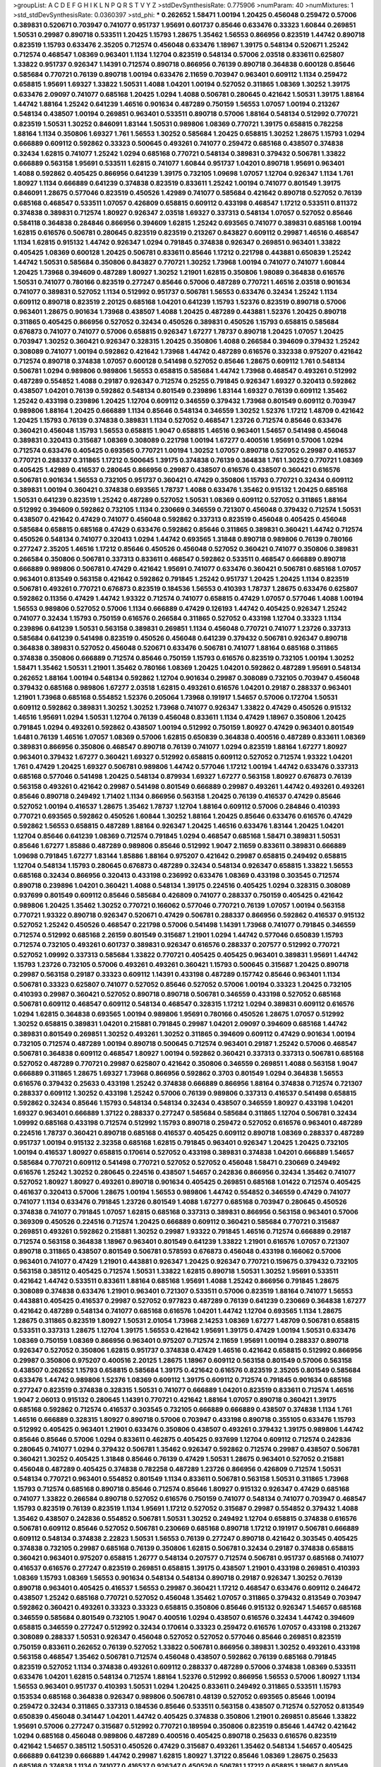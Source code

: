 >groupList:
A C D E F G H I K L
N P Q R S T V Y Z 
>stdDevSynthesisRate:
0.775906 
>numParam:
40
>numMixtures:
1
>std_stdDevSynthesisRate:
0.0360397
>std_phi:
***
0.262652 1.58471 1.00194 1.20425 0.456048 0.259472 0.57006 0.389831 0.520671 0.703947
0.741077 0.951737 1.95691 0.601737 0.85646 0.633476 0.33323 1.60844 0.269851 1.50531
0.29987 0.890718 0.533511 1.20425 1.15793 1.28675 1.35462 1.56553 0.866956 0.823519
1.44742 0.890718 0.823519 1.15793 0.633476 2.35205 0.712574 0.456048 0.633476 1.18967
1.39175 0.548134 0.520671 1.25242 0.712574 0.468547 1.08369 0.963401 1.1134 1.12704
0.823519 0.548134 0.57006 2.03518 0.833611 0.625807 1.33822 0.951737 0.926347 1.14391
0.712574 0.890718 0.866956 0.76139 0.890718 0.364838 0.600128 0.85646 0.585684 0.770721
0.76139 0.890718 1.00194 0.633476 2.11659 0.703947 0.963401 0.609112 1.1134 0.259472
0.658815 1.95691 1.69327 1.33822 1.50531 1.4088 1.04201 1.00194 0.527052 0.311865
1.08369 1.30252 1.39175 0.633476 2.09097 0.741077 0.685168 1.20425 1.0294 1.4088
0.506781 0.280645 0.421642 1.50531 1.39175 1.88164 1.44742 1.88164 1.25242 0.641239
1.46516 0.901634 0.487289 0.750159 1.56553 1.07057 1.00194 0.213267 0.548134 0.438507
1.00194 0.269851 0.963401 0.533511 0.890718 0.57006 1.88164 0.548134 0.512992 0.770721
0.823519 1.50531 1.30252 0.846091 1.83144 1.50531 0.989806 1.08369 0.770721 1.39175
0.658815 0.782258 1.88164 1.1134 0.350806 1.69327 1.761 1.56553 1.30252 0.585684
1.20425 0.658815 1.30252 1.28675 1.15793 1.0294 0.666889 0.609112 0.592862 0.33323
0.500645 0.493261 0.741077 0.259472 0.685168 0.438507 0.374838 0.32434 1.62815 0.741077
1.25242 1.0294 0.685168 0.770721 0.548134 0.389831 0.379432 0.506781 1.33822 0.666889
0.563158 1.95691 0.533511 1.62815 0.741077 1.60844 0.951737 1.04201 0.890718 1.95691
0.963401 1.4088 0.592862 0.405425 0.866956 0.641239 1.39175 0.732105 1.09698 1.07057
1.12704 0.926347 1.1134 1.761 1.80927 1.1134 0.666889 0.641239 0.374838 0.823519
0.833611 1.25242 1.00194 0.741077 0.801549 1.39175 0.846091 1.28675 0.577046 0.823519
0.450526 1.42989 0.741077 0.585684 0.421642 0.890718 0.527052 0.76139 0.685168 0.468547
0.533511 1.07057 0.426809 0.658815 0.609112 0.433198 0.468547 1.17212 0.533511 0.811372
0.374838 0.389831 0.712574 1.80927 0.926347 2.03518 1.69327 0.337313 0.548134 1.07057
0.527052 0.85646 0.584118 0.364838 0.284846 0.866956 0.394609 1.62815 1.25242 0.693565
0.741077 0.389831 0.685168 1.00194 1.62815 0.616576 0.506781 0.280645 0.823519 0.823519
0.213267 0.843827 0.609112 0.29987 1.46516 0.468547 1.1134 1.62815 0.915132 1.44742
0.926347 1.0294 0.791845 0.374838 0.926347 0.269851 0.963401 1.33822 0.405425 1.08369
0.600128 1.20425 0.506781 0.833611 0.85646 1.17212 0.221798 0.443881 0.650839 1.25242
1.44742 1.50531 0.585684 0.350806 0.843827 0.770721 1.30252 1.73968 1.00194 0.741077
0.741077 1.60844 1.20425 1.73968 0.394609 0.487289 1.80927 1.30252 1.21901 1.62815
0.350806 1.98089 0.364838 0.616576 1.50531 0.741077 0.780166 0.823519 0.277247 0.85646
0.57006 0.487289 0.770721 1.46516 2.03518 0.901634 0.741077 0.389831 0.527052 1.1134
0.512992 0.951737 0.506781 1.56553 0.633476 0.32434 1.25242 1.1134 0.609112 0.890718
0.823519 2.20125 0.685168 1.04201 0.641239 1.15793 1.52376 0.823519 0.890718 0.57006
0.963401 1.28675 0.901634 1.73968 0.438507 1.4088 1.20425 0.487289 0.443881 1.52376
1.20425 0.890718 0.311865 0.405425 0.866956 0.527052 0.32434 0.450526 0.389831 0.450526
1.15793 0.658815 0.585684 0.676873 0.741077 0.741077 0.57006 0.658815 0.926347 1.67277
1.78737 0.890718 1.20425 1.07057 1.20425 0.703947 1.30252 0.360421 0.926347 0.328315
1.20425 0.350806 1.4088 0.266584 0.394609 0.379432 1.25242 0.308089 0.741077 1.00194
0.592862 0.421642 1.73968 1.44742 0.487289 0.616576 0.332338 0.975207 0.421642 0.712574
0.890718 0.374838 1.07057 0.600128 0.541498 0.527052 0.85646 1.28675 0.609112 1.761
0.548134 0.506781 1.0294 0.989806 0.989806 1.56553 0.658815 0.585684 1.44742 1.73968
0.468547 0.493261 0.512992 0.487289 0.554852 1.4088 0.29187 0.926347 0.712574 0.25255
0.791845 0.926347 1.69327 0.320413 0.592862 0.438507 1.04201 0.76139 0.592862 0.548134
0.801549 0.239896 1.83144 1.69327 0.76139 0.609112 1.35462 1.25242 0.433198 0.239896
1.20425 1.12704 0.609112 0.346559 0.379432 1.73968 0.801549 0.609112 0.703947 0.989806
1.88164 1.20425 0.666889 1.1134 0.85646 0.548134 0.346559 1.30252 1.52376 1.17212
1.48709 0.421642 1.20425 1.15793 0.76139 0.374838 0.389831 1.1134 0.527052 0.468547
1.23726 0.712574 0.85646 0.633476 0.360421 0.456048 1.15793 1.56553 0.658815 1.9047
0.658815 1.46516 0.963401 1.54657 0.541498 0.456048 0.389831 0.320413 0.315687 1.08369
0.308089 0.221798 1.00194 1.67277 0.400516 1.95691 0.57006 1.0294 0.712574 0.633476
0.405425 0.693565 0.770721 1.00194 1.30252 1.07057 0.890718 0.527052 0.29987 0.416537
0.770721 0.288337 0.311865 1.17212 0.500645 1.39175 0.374838 0.76139 0.364838 1.761
1.30252 0.770721 1.08369 0.405425 1.42989 0.416537 0.280645 0.866956 0.29987 0.438507
0.616576 0.438507 0.360421 0.616576 0.506781 0.901634 1.56553 0.732105 0.951737 0.360421
0.47429 0.350806 1.15793 0.770721 0.32434 0.609112 0.389831 1.00194 0.360421 0.374838
0.693565 1.78737 1.4088 0.633476 1.35462 0.915132 1.20425 0.685168 1.50531 0.641239
0.823519 1.25242 0.487289 0.527052 1.50531 1.08369 0.609112 0.527052 0.311865 1.88164
0.512992 0.394609 0.592862 0.732105 1.1134 0.230669 0.346559 0.721307 0.456048 0.379432
0.712574 1.50531 0.438507 0.421642 0.47429 0.741077 0.456048 0.592862 0.337313 0.823519
0.456048 0.405425 0.456048 0.585684 0.658815 0.685168 0.47429 0.633476 0.592862 0.85646
0.311865 0.389831 0.360421 1.44742 0.712574 0.450526 0.548134 0.741077 0.320413 1.0294
1.44742 0.693565 1.31848 0.890718 0.989806 0.76139 0.780166 0.277247 2.35205 1.46516
1.17212 0.85646 0.450526 0.456048 0.527052 0.360421 0.741077 0.350806 0.389831 0.266584
0.350806 0.506781 0.337313 0.833611 0.468547 0.592862 0.533511 0.468547 0.666889 0.890718
0.666889 0.989806 0.506781 0.47429 0.421642 1.95691 0.741077 0.633476 0.360421 0.506781
0.685168 1.07057 0.963401 0.813549 0.563158 0.421642 0.592862 0.791845 1.25242 0.951737
1.20425 1.20425 1.1134 0.823519 0.506781 0.493261 0.770721 0.676873 0.823519 0.184536
1.56553 0.410393 1.78737 1.28675 0.633476 0.625807 0.592862 0.11356 0.47429 1.44742
1.93322 0.712574 0.741077 0.658815 0.47429 1.07057 0.577046 1.4088 1.00194 1.56553
0.989806 0.527052 0.57006 1.1134 0.666889 0.47429 0.126193 1.44742 0.405425 0.926347
1.25242 0.741077 0.32434 1.15793 0.750159 0.616576 0.266584 0.311865 0.527052 0.433198
1.12704 0.33323 1.1134 0.239896 0.641239 1.50531 0.563158 0.389831 0.269851 1.1134
0.456048 0.770721 0.741077 1.23726 0.337313 0.585684 0.641239 0.541498 0.823519 0.450526
0.456048 0.641239 0.379432 0.506781 0.926347 0.890718 0.364838 0.389831 0.527052 0.456048
0.520671 0.633476 0.506781 0.741077 1.88164 0.685168 0.311865 0.374838 0.350806 0.666889
0.712574 0.85646 0.750159 1.15793 0.616576 0.823519 0.732105 1.00194 1.30252 1.58471
1.35462 1.50531 1.21901 1.35462 0.780166 1.08369 1.20425 1.04201 0.592862 0.487289
1.95691 0.548134 0.262652 1.88164 1.00194 0.548134 0.592862 1.12704 0.901634 0.29987
0.308089 0.732105 0.703947 0.456048 0.379432 0.685168 0.989806 1.67277 2.03518 1.62815
0.493261 0.616576 1.04201 0.29187 0.288337 0.963401 1.21901 1.73968 0.685168 0.554852
1.52376 0.205064 1.73968 0.191917 1.54657 0.57006 0.172704 1.50531 0.609112 0.592862
0.389831 1.30252 1.30252 1.73968 0.741077 0.926347 1.33822 0.47429 0.450526 0.915132
1.46516 1.95691 1.0294 1.50531 1.12704 0.76139 0.456048 0.833611 1.1134 0.47429
1.18967 0.350806 1.20425 0.791845 1.0294 0.493261 0.592862 0.438507 1.00194 0.512992
0.750159 1.80927 0.47429 0.963401 0.801549 1.6481 0.76139 1.46516 1.07057 1.08369
0.57006 1.62815 0.650839 0.364838 0.400516 0.487289 0.833611 1.08369 0.389831 0.866956
0.350806 0.468547 0.890718 0.76139 0.741077 1.0294 0.823519 1.88164 1.67277 1.80927
0.963401 0.379432 1.67277 0.360421 1.69327 0.512992 0.658815 0.609112 0.527052 0.712574
1.93322 1.04201 1.761 0.47429 1.20425 1.69327 0.506781 0.989806 1.44742 0.577046
1.17212 1.00194 1.44742 0.633476 0.337313 0.685168 0.577046 0.541498 1.20425 0.548134
0.879934 1.69327 1.67277 0.563158 1.80927 0.676873 0.76139 0.563158 0.493261 0.421642
0.29987 0.541498 0.801549 0.666889 0.29987 0.493261 1.44742 0.493261 0.493261 0.85646
0.890718 0.249492 1.71402 1.1134 0.866956 0.563158 1.20425 0.76139 0.416537 0.47429
0.85646 0.527052 1.00194 0.416537 1.28675 1.35462 1.78737 1.12704 1.88164 0.609112
0.57006 0.284846 0.410393 0.770721 0.693565 0.592862 0.450526 1.60844 1.30252 1.88164
1.20425 0.85646 0.633476 0.616576 0.47429 0.592862 1.56553 0.658815 0.487289 1.88164
0.926347 1.20425 1.46516 0.633476 1.83144 1.20425 1.04201 1.12704 0.85646 0.641239
1.08369 0.712574 0.791845 1.0294 0.468547 0.685168 1.58471 0.389831 1.50531 0.85646
1.67277 1.85886 0.487289 0.989806 0.85646 0.512992 1.9047 2.11659 0.833611 0.389831
0.666889 1.09698 0.791845 1.67277 1.83144 1.85886 1.88164 0.975207 0.421642 0.29987
0.658815 0.249492 0.658815 1.12704 0.548134 1.15793 0.280645 0.676873 0.487289 0.32434
0.548134 0.926347 0.658815 1.33822 1.56553 0.685168 0.32434 0.866956 0.320413 0.433198
0.236992 0.633476 1.08369 0.433198 0.303545 0.712574 0.890718 0.239896 1.04201 0.360421
1.4088 0.548134 1.39175 0.224516 0.405425 1.0294 0.328315 0.308089 0.937699 0.801549
0.609112 0.85646 0.585684 0.426809 0.741077 0.288337 0.750159 0.405425 0.421642 0.989806
1.20425 1.35462 1.30252 0.770721 0.166062 0.577046 0.770721 0.76139 1.07057 1.00194
0.563158 0.770721 1.93322 0.890718 0.926347 0.520671 0.47429 0.506781 0.288337 0.866956
0.592862 0.416537 0.915132 0.527052 1.25242 0.450526 0.468547 0.221798 0.57006 0.541498
1.14391 1.73968 0.741077 0.791845 0.346559 0.712574 0.512992 0.685168 2.26159 0.801549
0.315687 1.21901 1.0294 1.44742 0.577046 0.650839 1.15793 0.712574 0.732105 0.493261
0.601737 0.389831 0.926347 0.616576 0.288337 0.207577 0.512992 0.770721 0.527052 1.09992
0.337313 0.585684 1.33822 0.770721 0.405425 0.405425 0.963401 0.389831 1.95691 1.44742
1.15793 1.23726 0.732105 0.57006 0.493261 0.493261 0.360421 1.15793 0.500645 0.315687
1.20425 0.890718 0.29987 0.563158 0.29187 0.33323 0.609112 1.14391 0.433198 0.487289
0.157742 0.85646 0.963401 1.1134 0.506781 0.33323 0.625807 0.741077 0.527052 0.85646
0.527052 0.57006 1.00194 0.33323 1.20425 0.732105 0.410393 0.29987 0.360421 0.527052
0.890718 0.890718 0.506781 0.346559 0.433198 0.527052 0.685168 0.506781 0.609112 0.468547
0.609112 0.548134 0.468547 0.328315 1.17212 1.0294 0.389831 0.609112 0.616576 1.0294
1.62815 0.364838 0.693565 1.00194 0.989806 1.95691 0.780166 0.450526 1.28675 1.07057
0.512992 1.30252 0.658815 0.389831 1.04201 0.215881 0.791845 0.29987 1.04201 2.09097
0.394609 0.685168 1.44742 0.389831 0.801549 0.269851 1.30252 0.493261 1.30252 0.311865
0.394609 0.609112 0.47429 0.901634 1.00194 0.732105 0.712574 0.487289 1.00194 0.890718
0.500645 0.712574 0.963401 0.29187 1.25242 0.57006 0.468547 0.506781 0.364838 0.609112
0.468547 1.80927 1.00194 0.592862 0.360421 0.337313 0.337313 0.506781 0.685168 0.527052
0.487289 0.770721 0.29987 0.625807 0.421642 0.350806 0.346559 0.269851 1.4088 0.563158
1.9047 0.666889 0.311865 1.28675 1.69327 1.73968 0.866956 0.592862 0.3703 0.801549
1.0294 0.364838 1.56553 0.616576 0.379432 0.25633 0.433198 1.25242 0.374838 0.666889
0.866956 1.88164 0.374838 0.712574 0.721307 0.288337 0.609112 1.30252 0.433198 1.25242
0.57006 0.76139 0.989806 0.337313 0.416537 0.541498 0.658815 0.592862 0.32434 0.85646
1.15793 0.548134 0.548134 0.32434 0.438507 0.346559 1.80927 0.433198 1.04201 1.69327
0.963401 0.666889 1.37122 0.288337 0.277247 0.585684 0.585684 0.311865 1.12704 0.506781
0.32434 1.09992 0.685168 0.433198 0.712574 0.512992 1.15793 0.890718 0.259472 0.527052
0.616576 0.963401 0.487289 0.224516 1.78737 0.360421 0.890718 0.685168 0.416537 0.405425
0.609112 0.890718 1.08369 0.288337 0.487289 0.951737 1.00194 0.915132 2.32358 0.685168
1.62815 0.791845 0.963401 0.926347 1.20425 1.20425 0.732105 1.00194 0.416537 1.80927
0.658815 0.170614 0.527052 0.433198 0.389831 0.374838 1.04201 0.666889 1.54657 0.585684
0.770721 0.609112 0.541498 0.770721 0.527052 0.527052 0.456048 1.58471 0.230669 0.249492
0.616576 1.25242 1.30252 0.280645 0.224516 0.438507 1.54657 0.242836 0.866956 0.32434
1.35462 0.741077 0.527052 1.80927 1.80927 0.493261 0.890718 0.901634 0.405425 0.269851
0.685168 1.01422 0.712574 0.405425 0.461637 0.320413 0.57006 1.28675 1.00194 1.56553
0.989806 1.44742 0.554852 0.346559 0.47429 0.741077 0.741077 1.1134 0.633476 0.791845
1.23726 0.801549 1.4088 1.67277 0.685168 0.703947 0.280645 0.450526 0.374838 0.741077
0.791845 1.07057 1.62815 0.685168 0.337313 0.389831 0.866956 0.563158 0.963401 0.57006
0.369309 0.450526 0.224516 0.712574 1.20425 0.666889 0.609112 0.360421 0.585684 0.770721
0.315687 0.269851 0.493261 0.592862 0.215881 1.30252 0.29987 1.93322 0.791845 1.46516
0.712574 0.666889 0.29187 0.712574 0.563158 0.364838 1.18967 0.963401 0.801549 0.641239
1.33822 1.21901 0.616576 1.07057 0.721307 0.890718 0.311865 0.438507 0.801549 0.506781
0.578593 0.676873 0.456048 0.433198 0.166062 0.57006 0.963401 0.741077 0.47429 1.21901
0.443881 0.926347 1.20425 0.926347 0.770721 0.159675 0.379432 0.732105 0.563158 0.385112
0.405425 0.712574 1.50531 1.33822 1.62815 0.890718 1.50531 1.30252 1.95691 0.533511
0.421642 1.44742 0.533511 0.833611 1.88164 0.685168 1.95691 1.4088 1.25242 0.866956
0.791845 1.28675 0.308089 0.374838 0.633476 1.21901 0.963401 0.721307 0.533511 0.57006
0.823519 1.88164 0.741077 1.56553 0.443881 0.405425 0.416537 0.29987 0.527052 0.977823
0.487289 0.76139 0.641239 0.230669 0.364838 1.67277 0.421642 0.487289 0.548134 0.741077
0.685168 0.616576 1.04201 1.44742 1.12704 0.693565 1.1134 1.28675 1.28675 0.311865
0.823519 1.80927 1.50531 2.01054 1.73968 2.14253 1.08369 1.67277 1.48709 0.506781
0.658815 0.533511 0.337313 1.28675 1.12704 1.39175 1.56553 0.421642 1.95691 1.39175
0.47429 1.00194 1.50531 0.633476 1.08369 0.750159 1.08369 0.866956 0.963401 0.975207
0.712574 2.11659 1.95691 1.00194 0.288337 0.890718 0.926347 0.527052 0.350806 1.62815
0.951737 0.374838 0.47429 1.46516 0.421642 0.658815 0.512992 0.866956 0.29987 0.350806
0.975207 0.400516 2.20125 1.28675 1.18967 0.609112 0.563158 0.801549 0.57006 0.563158
0.438507 0.262652 1.15793 0.658815 0.585684 1.39175 0.421642 0.616576 0.823519 2.35205
0.801549 0.585684 0.633476 1.44742 0.989806 1.52376 1.08369 0.609112 1.39175 0.609112
0.712574 0.791845 0.901634 0.685168 0.277247 0.823519 0.374838 0.328315 1.50531 0.741077
0.666889 1.04201 0.823519 0.833611 0.712574 1.46516 1.9047 2.06013 0.915132 0.280645
1.14391 0.770721 0.421642 1.88164 1.07057 0.890718 0.360421 1.39175 0.685168 0.592862
0.712574 0.416537 0.303545 0.732105 0.666889 0.666889 0.438507 0.374838 1.1134 1.761
1.46516 0.666889 0.328315 1.80927 0.890718 0.57006 0.703947 0.433198 0.890718 0.355105
0.633476 1.15793 0.512992 0.405425 0.963401 1.21901 0.633476 0.350806 0.438507 0.493261
0.379432 1.39175 0.989806 1.44742 0.85646 0.85646 0.57006 1.0294 0.833611 0.462875
0.405425 0.937699 1.12704 0.609112 0.712574 0.242836 0.280645 0.741077 1.0294 0.379432
0.506781 1.35462 0.926347 0.592862 0.712574 0.29987 0.438507 0.506781 0.360421 1.30252
0.405425 1.31848 0.85646 0.76139 0.47429 1.50531 1.28675 0.963401 0.527052 0.215881
0.456048 0.487289 0.405425 0.374838 0.782258 0.487289 1.23726 0.866956 0.426809 0.712574
1.50531 0.548134 0.770721 0.963401 0.554852 0.801549 1.1134 0.833611 0.506781 0.563158
1.50531 0.311865 1.73968 1.15793 0.712574 0.685168 0.890718 0.85646 0.712574 0.85646
1.80927 0.915132 0.926347 0.47429 0.685168 0.741077 1.33822 0.266584 0.890718 0.527052
0.616576 0.750159 0.741077 0.548134 0.741077 0.703947 0.468547 1.15793 0.823519 0.76139
0.823519 1.1134 1.95691 1.17212 0.527052 0.315687 0.29987 0.554852 0.379432 1.4088
1.35462 0.438507 0.242836 0.554852 0.506781 1.50531 1.30252 0.249492 1.12704 0.658815
0.374838 0.616576 0.506781 0.609112 0.85646 0.527052 0.506781 0.230669 0.685168 0.890718
1.17212 0.191917 0.506781 0.666889 0.609112 0.548134 0.374838 2.22823 1.50531 1.56553
0.76139 0.277247 0.890718 0.421642 0.303545 0.405425 0.374838 0.732105 0.29987 0.685168
0.76139 0.350806 1.62815 0.506781 0.32434 0.29187 0.374838 0.658815 0.360421 0.963401
0.975207 0.658815 1.26777 0.548134 0.207577 0.712574 0.506781 0.951737 0.685168 0.741077
0.416537 0.616576 0.277247 0.823519 0.269851 0.658815 1.39175 0.438507 1.21901 0.433198
0.269851 0.410393 1.08369 1.15793 1.08369 1.56553 0.901634 0.548134 0.548134 0.890718
0.29187 0.926347 1.30252 0.76139 0.890718 0.963401 0.405425 0.416537 1.56553 0.29987
0.360421 1.17212 0.468547 0.633476 0.609112 0.246472 0.438507 1.25242 0.685168 0.770721
0.527052 0.456048 1.35462 1.07057 0.311865 0.379432 0.813549 0.703947 0.592862 0.360421
0.493261 0.33323 0.33323 0.658815 0.350806 0.85646 0.915132 0.926347 1.54657 0.685168
0.346559 0.585684 0.801549 0.732105 1.9047 0.400516 1.0294 0.438507 0.616576 0.32434
1.44742 0.394609 0.658815 0.346559 0.277247 0.512992 0.32434 0.170614 0.33323 0.259472
0.616576 1.07057 0.433198 0.213267 0.308089 0.288337 1.50531 0.926347 0.456048 0.527052
0.527052 0.577046 0.85646 0.269851 0.823519 0.750159 0.833611 0.262652 0.76139 0.527052
1.33822 0.506781 0.866956 0.389831 1.30252 0.493261 0.433198 0.563158 0.468547 1.35462
0.506781 0.712574 0.456048 0.438507 0.592862 0.76139 0.685168 0.791845 0.823519 0.527052
1.1134 0.374838 0.493261 0.609112 0.288337 0.487289 0.57006 0.374838 1.08369 0.533511
0.633476 1.04201 1.62815 0.548134 0.712574 1.88164 1.52376 0.512992 0.866956 1.56553
0.57006 1.80927 1.1134 1.56553 0.963401 0.951737 0.410393 1.50531 1.0294 1.20425
0.833611 0.249492 0.311865 0.533511 1.15793 0.153534 0.685168 0.364838 0.926347 0.989806
0.506781 0.48139 0.527052 0.693565 0.85646 1.00194 0.259472 0.32434 0.311865 0.337313
0.184536 0.85646 0.533511 0.563158 0.438507 0.712574 0.527052 0.813549 0.650839 0.456048
0.341447 1.04201 1.44742 0.405425 0.374838 0.350806 1.21901 0.269851 0.85646 1.33822
1.95691 0.57006 0.277247 0.315687 0.512992 0.770721 0.189594 0.350806 0.823519 0.85646
1.44742 0.421642 1.0294 0.685168 0.456048 0.989806 0.487289 0.400516 0.405425 0.890718
0.25633 0.616576 0.823519 0.421642 1.54657 0.385112 1.50531 0.450526 0.47429 0.315687
0.493261 1.35462 0.548134 1.54657 0.405425 0.666889 0.641239 0.666889 1.44742 0.29987
1.62815 1.80927 1.37122 0.85646 1.08369 1.28675 0.25633 0.685168 0.374838 1.1134
0.741077 0.416537 0.926347 0.450526 0.506781 1.17212 0.658815 1.18967 0.801549 0.791845
0.487289 0.468547 1.28675 0.47429 0.337313 1.00194 0.926347 0.712574 0.487289 0.915132
0.563158 0.554852 0.512992 0.791845 0.732105 0.450526 0.741077 0.633476 0.57006 0.239896
2.03518 0.186797 1.08369 0.85646 0.609112 1.00194 1.80927 1.12704 1.18967 0.355105
1.07057 0.901634 0.405425 0.801549 0.801549 0.421642 0.29624 0.320413 0.32434 0.47429
0.350806 0.85646 1.50531 0.236992 1.26777 0.259472 0.166062 0.548134 0.493261 0.364838
1.4088 0.541498 0.57006 0.374838 0.963401 0.813549 0.421642 0.585684 0.269851 1.48709
0.426809 0.32434 1.39175 1.56553 1.56553 0.750159 0.741077 0.76139 0.592862 0.801549
0.926347 0.791845 0.249492 0.443881 1.25242 0.227877 0.693565 0.47429 0.266584 0.926347
0.658815 0.685168 1.62815 0.364838 0.29987 1.56553 1.12704 1.15793 0.527052 0.85646
0.658815 0.926347 0.179613 0.506781 1.26777 0.277247 0.506781 0.741077 0.76139 0.548134
0.364838 0.609112 0.633476 0.609112 1.21901 1.62815 0.685168 0.288337 0.649098 0.337313
0.951737 1.0294 0.890718 0.770721 1.12704 0.364838 0.963401 0.801549 0.741077 1.20425
1.12704 1.25242 1.50531 0.47429 1.15793 0.600128 0.633476 0.360421 0.47429 1.17212
0.951737 0.303545 1.69327 0.666889 0.145841 0.901634 0.438507 0.32434 0.616576 0.76139
0.823519 1.80927 1.44742 0.703947 0.47429 0.25633 1.56553 1.83144 0.311865 1.1134
0.616576 0.658815 0.741077 1.25242 1.17212 0.527052 2.26159 1.88164 1.761 1.69327
1.44742 0.389831 0.823519 0.32434 0.641239 0.438507 0.791845 0.410393 1.15793 0.600128
0.337313 1.83144 0.685168 0.676873 0.685168 0.320413 1.26777 1.39175 0.438507 0.374838
0.519278 0.239896 1.95691 0.487289 0.741077 0.693565 0.468547 1.30252 1.56553 0.374838
0.405425 0.890718 1.04201 1.07057 0.450526 0.712574 0.592862 0.770721 0.57006 1.00194
1.761 0.650839 0.527052 0.33323 0.554852 1.20425 1.05761 0.493261 0.57006 0.76139
1.4088 0.616576 0.666889 0.421642 1.31848 1.25242 0.450526 0.374838 0.374838 0.833611
1.12704 0.541498 0.269851 0.438507 0.890718 1.761 0.374838 0.405425 0.405425 0.666889
0.506781 0.493261 1.9047 0.712574 1.15793 0.890718 0.666889 0.280645 0.394609 1.30252
1.28675 0.506781 0.609112 1.73968 1.4088 1.69327 0.394609 0.269851 1.35462 0.823519
0.57006 0.989806 1.21901 0.405425 1.62815 0.658815 0.520671 0.926347 1.0294 1.46516
0.438507 0.823519 0.328315 0.548134 0.585684 1.23726 0.541498 0.450526 0.658815 0.416537
0.57006 0.500645 0.33323 0.360421 0.650839 0.493261 0.963401 0.405425 0.770721 0.399445
0.741077 1.30252 0.76139 1.33822 0.57006 0.269851 0.389831 0.379432 0.592862 1.50531
0.468547 0.346559 0.592862 0.506781 0.456048 0.47429 0.989806 0.433198 0.791845 0.468547
0.541498 1.39175 1.25242 0.533511 0.937699 0.641239 1.1134 0.890718 0.712574 0.227877
0.616576 1.1134 1.95691 0.791845 0.791845 0.493261 1.20425 0.658815 0.32434 0.712574
0.666889 1.88164 1.39175 1.30252 0.600128 1.0294 0.866956 1.95691 0.658815 0.215881
0.548134 0.963401 0.926347 1.62815 0.438507 0.374838 1.08369 0.450526 0.527052 0.915132
0.33323 0.389831 0.901634 1.88164 1.44742 2.03518 0.456048 1.3749 0.721307 0.585684
0.732105 0.506781 0.389831 1.83144 1.39175 0.527052 0.866956 0.963401 0.438507 1.20425
0.500645 0.33323 0.350806 0.693565 0.374838 0.592862 1.4088 0.47429 0.405425 1.56553
0.890718 1.23726 0.592862 0.741077 1.25242 0.937699 0.288337 0.57006 0.29987 0.421642
1.00194 1.07057 0.750159 0.901634 1.761 0.741077 0.468547 0.47429 1.25242 0.585684
1.95691 0.385112 1.56553 0.750159 0.616576 0.527052 0.32434 0.915132 0.315687 0.811372
1.761 0.527052 1.62815 0.405425 1.48709 0.741077 1.46516 1.88164 0.57006 1.20425
2.01054 0.703947 1.07057 0.47429 1.98089 2.03518 1.95691 0.29987 1.04201 0.433198
0.456048 0.592862 0.350806 1.35462 0.685168 0.833611 1.35462 0.405425 0.770721 0.29987
0.712574 0.609112 0.616576 1.39175 1.73968 0.585684 1.50531 1.28675 0.685168 0.506781
1.42607 1.54657 1.83144 0.57006 0.741077 0.833611 1.25242 0.57006 0.487289 1.12704
1.73968 1.18967 0.32434 0.685168 1.15793 1.35462 1.56553 0.374838 0.658815 0.741077
1.15793 0.926347 1.08369 1.60844 1.25242 0.926347 1.07057 0.951737 0.823519 0.963401
0.438507 0.76139 0.487289 1.95691 0.801549 1.04201 0.866956 1.52376 0.548134 0.456048
1.60844 0.548134 1.48709 0.527052 0.609112 0.57006 0.337313 1.50531 1.33822 0.685168
0.963401 0.633476 1.04201 0.609112 0.527052 0.450526 0.585684 1.17212 0.350806 0.890718
0.685168 0.712574 1.1134 0.633476 0.57006 0.801549 1.39175 0.166062 1.04201 0.350806
0.288337 1.23726 0.76139 0.33323 0.527052 0.712574 0.85646 1.15793 0.890718 0.658815
1.04201 0.548134 0.801549 1.08369 0.676873 0.410393 0.846091 1.00194 1.88164 0.520671
0.520671 2.03518 0.780166 1.00194 0.926347 1.0294 1.4088 0.723242 1.67277 0.506781
0.712574 0.926347 0.963401 0.450526 0.433198 1.20425 0.609112 1.50531 1.39175 0.712574
0.703947 0.989806 0.311865 0.487289 0.421642 0.833611 0.29987 0.416537 1.62815 0.609112
1.07057 1.56553 0.741077 0.288337 0.341447 0.741077 0.650839 0.609112 1.39175 1.80927
1.25242 0.374838 0.303545 0.205064 1.88164 1.50531 0.389831 0.47429 0.433198 0.527052
0.554852 0.658815 1.3749 1.39175 1.39175 0.712574 0.752171 1.39175 0.191917 0.337313
0.890718 0.421642 0.438507 0.791845 0.712574 1.1134 1.1134 0.666889 0.548134 0.712574
0.712574 0.641239 0.658815 0.658815 0.462875 0.456048 0.350806 0.633476 0.732105 0.641239
1.95691 0.456048 0.468547 0.548134 0.823519 0.975207 0.374838 0.811372 0.379432 0.85646
1.60844 0.389831 0.221798 1.15793 0.389831 1.07057 1.25242 0.975207 0.85646 0.337313
0.600128 0.901634 1.4088 0.426809 0.350806 0.350806 0.500645 0.277247 0.750159 0.394609
0.374838 1.07057 0.487289 0.963401 0.303545 0.633476 0.389831 1.18967 0.405425 0.732105
1.25242 0.791845 0.527052 0.533511 1.50531 1.0294 0.341447 1.15793 0.541498 0.520671
0.823519 0.215881 0.548134 0.421642 0.147628 1.12704 0.866956 0.650839 0.394609 0.389831
0.303545 0.57006 0.421642 0.76139 0.493261 0.520671 0.346559 0.666889 0.901634 0.527052
0.277247 0.585684 0.658815 0.438507 1.3749 0.57006 0.239896 0.280645 0.456048 0.416537
1.18967 0.242836 1.15793 0.541498 1.44742 1.20425 0.405425 1.1134 0.890718 0.890718
0.468547 0.963401 0.541498 0.346559 0.76139 0.616576 0.685168 0.76139 0.374838 0.658815
0.801549 1.0294 0.732105 0.926347 0.658815 0.76139 0.890718 0.833611 0.500645 0.400516
0.487289 0.801549 0.379432 1.08369 1.08369 0.288337 0.500645 1.12704 0.633476 1.95691
1.39175 1.00194 0.527052 0.350806 0.47429 1.95691 1.04201 0.427954 0.823519 0.641239
0.658815 0.374838 0.369309 0.951737 1.58471 1.95691 1.80927 1.07057 0.421642 0.493261
0.577046 0.47429 1.33822 0.462875 0.456048 0.389831 0.33323 0.85646 0.29987 1.28675
0.456048 1.80927 1.30252 0.506781 0.493261 0.685168 1.62815 1.56553 1.35462 1.73968
0.389831 0.374838 0.823519 0.205064 1.67277 0.732105 0.350806 0.951737 1.44742 1.07057
0.269851 0.641239 0.506781 1.07057 0.364838 0.85646 0.658815 0.311865 0.213267 0.609112
0.468547 0.29187 0.801549 0.527052 0.487289 0.33323 0.221798 0.350806 1.12704 1.4088
0.890718 0.438507 0.29987 0.364838 0.813549 1.52376 0.989806 0.284846 0.374838 0.468547
1.23726 0.421642 0.791845 0.741077 1.18967 0.741077 0.506781 0.658815 0.405425 0.350806
0.487289 0.801549 0.57006 0.450526 1.35462 0.741077 1.30252 0.421642 1.1134 0.259472
0.85646 0.512992 0.533511 0.207577 0.926347 0.288337 0.360421 0.433198 0.506781 0.616576
0.554852 0.712574 0.901634 1.28675 0.846091 0.541498 0.685168 0.527052 0.57006 0.658815
0.468547 1.69327 0.609112 0.33323 0.577046 1.44742 0.712574 2.11659 0.493261 1.04201
1.04201 0.284846 0.616576 1.56553 0.468547 0.239896 0.280645 1.88164 1.60844 0.360421
0.592862 0.685168 0.350806 0.374838 0.379432 0.410393 1.62815 1.07057 0.890718 1.28675
1.95691 0.337313 0.541498 0.592862 0.926347 0.468547 0.337313 0.450526 1.95691 0.76139
0.224516 0.85646 0.85646 0.29987 1.04201 1.1134 0.468547 0.712574 1.26777 0.47429
0.57006 0.703947 1.25242 1.20425 0.633476 0.493261 1.04201 1.00194 0.399445 0.963401
0.750159 0.585684 0.750159 0.563158 0.374838 0.288337 0.29987 1.50531 1.0294 0.548134
1.62815 0.493261 0.616576 0.76139 0.585684 1.35462 1.12704 0.633476 0.658815 1.37122
0.616576 0.633476 0.405425 0.658815 0.585684 1.00194 0.770721 0.633476 0.823519 0.963401
0.712574 0.468547 1.23726 0.433198 0.703947 0.85646 0.712574 0.658815 0.311865 0.461637
0.308089 0.29987 0.280645 0.389831 0.633476 0.76139 0.801549 1.07057 1.08369 0.548134
0.32434 1.67277 0.269851 0.500645 0.890718 1.23726 0.438507 0.337313 1.15793 1.62815
0.823519 0.233496 1.44742 0.616576 0.633476 0.712574 0.328315 1.88164 1.20425 0.703947
1.88164 0.527052 1.15793 1.20425 0.879934 0.421642 0.801549 0.85646 0.770721 1.95691
1.23726 1.69327 0.374838 0.379432 0.29187 0.364838 0.29987 0.405425 0.421642 0.585684
1.30252 0.421642 0.421642 2.26159 1.62815 1.20425 0.389831 0.616576 1.0294 0.732105
0.823519 0.506781 0.890718 1.00194 0.609112 1.18967 1.07057 0.616576 0.346559 0.592862
1.35462 0.585684 0.963401 0.221798 0.443881 0.57006 0.685168 0.385112 0.184536 0.311865
0.421642 0.394609 1.80927 0.791845 0.951737 0.389831 0.712574 0.29187 0.823519 1.33822
0.592862 0.405425 0.721307 0.394609 0.337313 1.33822 0.592862 0.85646 1.67277 0.833611
0.563158 0.350806 0.890718 0.712574 0.685168 0.379432 0.57006 1.50531 0.337313 0.741077
0.337313 0.641239 0.533511 0.233496 0.801549 0.374838 1.20425 0.592862 0.791845 0.374838
0.405425 1.44742 0.32434 0.48139 0.866956 0.346559 0.493261 0.199594 0.732105 1.04201
0.374838 0.277247 0.405425 1.62815 0.666889 0.741077 0.937699 0.29624 0.33323 1.25242
1.04201 0.311865 0.685168 0.184536 1.20425 0.609112 0.493261 0.438507 0.374838 0.337313
0.29187 1.12704 1.39175 0.585684 0.410393 0.548134 0.500645 0.308089 1.20425 0.527052
1.14391 0.811372 0.394609 0.823519 0.57006 0.527052 1.25242 0.405425 0.360421 0.85646
0.32434 0.421642 1.04201 0.703947 0.487289 0.963401 0.311865 0.456048 0.833611 0.633476
0.592862 0.963401 0.685168 0.846091 0.732105 0.527052 0.487289 0.693565 1.07057 1.28675
0.443881 0.269851 0.277247 0.389831 0.833611 0.47429 0.926347 1.46516 0.32434 1.39175
0.712574 0.421642 0.242836 1.00194 0.506781 0.221798 1.1134 0.866956 0.468547 1.14391
0.741077 0.926347 0.29987 0.57006 0.592862 0.685168 1.35462 0.548134 0.32434 0.405425
0.57006 0.741077 0.400516 0.303545 1.25242 0.33323 0.416537 0.320413 0.685168 0.963401
0.770721 0.658815 0.269851 0.685168 1.0294 1.56553 1.05478 0.592862 0.47429 1.07057
1.0294 0.269851 1.33822 1.07057 0.456048 0.487289 0.989806 0.85646 1.80927 1.25242
0.85646 1.28675 0.901634 1.20425 0.712574 0.421642 0.633476 1.04201 1.33822 0.791845
1.20425 0.389831 1.761 0.890718 1.26777 1.50531 0.191917 0.585684 0.350806 2.03518
0.791845 0.493261 0.890718 0.937699 1.85886 2.14253 0.76139 1.1134 0.76139 0.445072
1.4088 1.1134 0.512992 0.337313 1.35462 1.98089 0.527052 0.685168 0.548134 1.44742
0.741077 0.410393 0.311865 0.364838 0.277247 0.360421 0.926347 0.360421 0.29987 0.801549
0.389831 0.166062 0.421642 0.890718 1.48709 0.374838 0.685168 0.426809 2.20125 0.791845
1.25242 0.32434 0.394609 0.548134 1.04201 0.801549 0.890718 0.658815 0.239896 0.585684
1.1134 0.548134 0.438507 0.609112 0.487289 1.1134 1.35462 1.56553 0.750159 0.658815
0.47429 0.963401 0.389831 0.791845 0.421642 0.421642 0.563158 0.500645 0.416537 1.30252
0.989806 0.337313 0.951737 0.712574 0.585684 1.1134 0.389831 0.493261 0.389831 0.76139
0.963401 0.450526 0.823519 1.15793 0.633476 1.20425 0.85646 1.83144 1.33822 0.76139
0.277247 0.609112 0.280645 0.215881 1.1134 0.658815 0.616576 0.360421 0.780166 0.633476
0.732105 1.93322 1.07057 0.633476 1.08369 0.703947 1.00194 0.487289 0.262652 0.405425
0.433198 0.29187 0.280645 0.641239 1.23726 0.791845 0.288337 0.989806 0.389831 0.426809
0.85646 0.47429 0.592862 0.770721 0.280645 0.658815 0.311865 1.25242 1.56553 1.15793
0.548134 1.25242 0.989806 0.741077 0.833611 2.03518 0.450526 0.563158 0.989806 0.468547
0.951737 0.770721 0.76139 0.801549 0.915132 0.394609 0.47429 0.85646 0.533511 0.616576
0.199594 0.303545 0.866956 0.641239 0.360421 0.901634 0.685168 1.25242 1.37122 0.85646
0.693565 0.658815 0.277247 0.421642 0.633476 0.379432 1.00194 1.28675 0.585684 0.890718
1.0294 0.450526 0.741077 0.269851 0.506781 0.47429 0.389831 0.963401 0.433198 0.468547
0.541498 0.311865 0.315687 0.592862 0.926347 0.32434 0.693565 0.456048 0.85646 0.85646
0.346559 0.14369 0.520671 0.47429 0.259472 0.741077 1.20425 0.926347 0.703947 1.93322
0.47429 0.833611 1.08369 0.468547 0.685168 0.277247 0.230669 0.527052 0.337313 0.438507
0.303545 0.487289 1.12704 1.88164 1.18967 1.00194 0.416537 0.480102 0.374838 0.890718
0.487289 0.527052 0.554852 0.85646 1.00194 0.506781 0.963401 0.641239 0.989806 0.29187
0.712574 0.233496 0.57006 0.801549 0.685168 0.833611 0.563158 1.00194 1.4088 0.527052
0.712574 0.658815 0.337313 0.741077 0.364838 0.288337 0.438507 1.04201 0.548134 1.07057
0.685168 1.00194 0.685168 0.527052 0.356058 0.433198 0.57006 0.456048 0.307265 0.741077
0.801549 0.259472 0.791845 0.468547 1.44742 0.533511 1.0294 0.456048 0.563158 0.308089
1.00194 0.901634 1.56553 0.801549 0.76139 0.712574 0.506781 0.633476 0.360421 0.421642
0.29987 1.1134 0.57006 0.801549 0.712574 0.926347 2.01054 1.25242 1.1134 0.438507
0.512992 0.239896 1.42989 0.712574 0.512992 0.57006 1.62815 0.280645 0.32434 0.506781
0.493261 0.166062 0.585684 0.374838 0.493261 1.67277 0.450526 0.823519 0.585684 1.07057
1.30252 0.438507 0.315687 0.32434 0.801549 0.506781 0.443881 0.527052 0.609112 0.548134
0.468547 1.4088 0.374838 0.801549 0.811372 0.337313 0.527052 0.801549 0.577046 0.712574
0.456048 0.239896 0.346559 0.592862 0.191917 0.712574 0.450526 0.303545 0.926347 1.04201
0.468547 0.468547 0.658815 0.527052 0.937699 0.554852 1.56553 0.666889 0.937699 0.350806
0.609112 0.337313 0.866956 0.658815 0.527052 0.47429 0.770721 0.641239 1.46516 0.585684
1.50531 0.527052 0.512992 1.62815 0.506781 1.28675 0.712574 0.85646 1.50531 0.926347
1.62815 0.277247 0.641239 0.311865 0.259472 1.35462 0.801549 1.07057 0.32434 0.374838
0.712574 2.01054 0.364838 1.761 0.468547 0.468547 0.791845 0.199594 0.625807 1.1134
0.364838 0.438507 0.666889 0.741077 1.25242 1.58471 0.833611 1.31848 0.541498 0.32434
0.548134 0.693565 1.56553 0.791845 0.512992 0.438507 0.33323 0.360421 0.57006 0.487289
1.56553 0.47429 0.866956 0.360421 1.67277 0.85646 0.926347 0.685168 0.658815 0.890718
2.03518 0.303545 0.658815 0.527052 2.35205 0.823519 0.468547 1.0294 2.1746 0.548134
1.67277 0.76139 0.685168 1.33822 0.374838 1.35462 0.280645 0.85646 1.23726 0.901634
0.676873 0.548134 0.676873 1.04201 0.221798 0.975207 0.360421 0.633476 0.29987 0.389831
0.791845 0.641239 0.633476 0.879934 0.416537 0.879934 1.20425 0.493261 1.04201 0.405425
1.62815 1.20425 1.23726 0.456048 0.394609 0.703947 0.364838 0.450526 0.963401 1.30252
0.609112 0.609112 1.33822 0.712574 1.07057 0.360421 0.703947 0.277247 0.963401 0.288337
0.29624 0.732105 0.633476 0.350806 0.47429 0.592862 0.791845 0.350806 0.269851 0.405425
0.249492 0.364838 1.83144 0.693565 0.433198 0.633476 0.548134 1.35462 1.00194 1.18649
0.658815 1.69327 0.416537 0.641239 0.658815 0.506781 1.88164 1.33822 0.926347 0.548134
0.666889 0.85646 0.506781 0.527052 0.703947 0.926347 0.712574 0.732105 0.666889 0.527052
0.926347 0.791845 0.712574 1.12704 0.450526 0.901634 0.288337 0.32434 1.07057 0.405425
1.88164 0.379432 0.741077 1.62815 0.527052 0.658815 1.65252 0.685168 0.405425 0.288337
0.833611 0.450526 0.213267 0.658815 0.563158 0.374838 1.07057 1.4088 0.57006 0.450526
0.421642 0.57006 0.890718 0.963401 0.801549 0.527052 0.616576 0.585684 0.405425 0.506781
0.433198 1.73968 2.03518 0.563158 2.1746 0.527052 0.374838 0.548134 1.56553 0.506781
0.890718 0.770721 0.506781 0.527052 1.54657 1.69327 0.633476 1.62815 0.951737 0.658815
2.11659 0.512992 0.770721 0.311865 1.73968 0.337313 0.563158 0.29187 0.215881 0.487289
0.633476 0.770721 0.76139 1.30252 1.95691 0.770721 2.03518 1.17212 1.62815 1.44742
0.374838 0.450526 0.685168 0.438507 0.468547 0.266584 0.230669 0.801549 1.80927 0.57006
0.303545 0.633476 0.770721 0.230669 0.527052 0.712574 0.85646 0.506781 0.421642 0.374838
1.15793 0.890718 0.25633 0.833611 0.85646 0.548134 0.230669 1.54657 0.433198 1.17212
0.633476 1.15793 1.62815 0.890718 0.438507 0.33323 0.685168 0.866956 0.85646 1.88164
0.438507 1.04201 1.80927 1.33822 0.741077 1.17212 0.85646 0.493261 0.741077 1.44742
1.4088 0.685168 0.712574 1.30252 1.73968 1.33822 0.405425 1.33822 1.67277 1.21901
1.4088 1.44742 1.04201 2.03518 1.83144 0.421642 2.26159 2.03518 0.592862 0.813549
1.39175 1.58471 0.609112 1.56553 0.533511 0.548134 1.04201 0.609112 0.712574 1.30252
0.633476 1.07057 0.337313 0.592862 0.480102 0.493261 1.39175 0.823519 0.410393 1.80927
1.4088 1.23726 0.493261 0.438507 0.47429 0.288337 0.57006 0.741077 0.443881 0.843827
0.890718 1.761 2.28931 0.585684 1.35462 0.47429 0.374838 0.468547 1.85886 1.1134
0.951737 0.693565 1.48311 1.44742 0.563158 0.624133 0.770721 1.20425 1.44742 1.50531
0.658815 0.468547 0.732105 1.50531 1.08369 1.21901 0.360421 1.12704 0.438507 0.915132
0.791845 0.215881 1.95691 0.527052 0.685168 0.823519 2.11659 1.1134 0.585684 0.421642
0.770721 0.433198 0.76139 0.456048 0.527052 0.563158 0.405425 1.30252 0.47429 0.926347
0.721307 0.650839 0.416537 1.0294 1.17212 0.676873 0.506781 1.04201 0.215881 1.00194
0.741077 0.741077 1.07057 0.641239 1.1134 0.57006 0.609112 1.28675 0.450526 0.963401
0.438507 0.658815 0.951737 0.732105 0.548134 0.527052 2.03518 1.50531 0.303545 0.989806
2.11659 1.62815 0.320413 0.379432 0.592862 0.658815 0.350806 0.266584 0.693565 0.833611
0.184536 0.364838 0.493261 0.703947 0.732105 0.246472 0.951737 0.468547 0.658815 0.153534
0.426809 0.456048 0.926347 0.32434 0.389831 1.60844 0.456048 1.60844 0.666889 0.963401
0.468547 2.20125 0.703947 0.741077 0.346559 0.468547 0.554852 0.364838 0.641239 0.450526
1.4088 1.1134 2.03518 1.73968 0.85646 0.259472 0.433198 1.1134 1.98089 0.801549
0.462875 0.527052 1.25242 0.801549 0.666889 1.31848 0.400516 0.487289 1.32202 0.890718
0.592862 0.506781 1.80927 1.20425 0.85646 1.20425 0.693565 1.31848 0.57006 0.493261
0.666889 0.926347 0.374838 0.170614 0.269851 0.823519 0.890718 0.164051 0.823519 1.1134
0.658815 0.360421 1.00194 0.379432 0.693565 0.85646 0.609112 1.88164 0.780166 0.685168
1.62815 0.85646 0.616576 1.01694 0.541498 1.73968 0.712574 0.833611 1.08369 0.512992
0.890718 0.527052 0.29187 0.658815 0.658815 0.963401 0.506781 1.12704 0.658815 0.548134
1.0294 2.01054 0.685168 0.29187 1.62815 1.04201 1.46516 0.33323 0.456048 0.493261
0.280645 0.76139 0.658815 0.791845 2.1746 0.280645 0.426809 0.823519 0.416537 0.379432
0.548134 0.249492 0.33323 0.616576 0.57006 1.20425 0.585684 1.44742 0.989806 1.00194
0.29187 0.989806 0.230669 0.963401 0.405425 0.374838 0.57006 1.52376 0.926347 0.438507
1.30252 0.548134 0.685168 1.1134 1.07057 0.541498 1.30252 1.01422 0.438507 0.374838
0.405425 0.456048 0.641239 0.577046 2.26159 0.364838 0.926347 1.07057 0.592862 1.3749
0.641239 0.592862 0.926347 1.62815 0.311865 0.732105 0.76139 1.39175 1.25242 0.259472
0.394609 0.741077 0.360421 0.791845 0.641239 1.56553 0.770721 0.641239 0.592862 0.890718
0.438507 1.39175 0.901634 1.80927 0.85646 0.57006 1.04201 0.199594 0.609112 0.499306
0.641239 0.658815 0.741077 0.563158 0.346559 0.585684 1.69327 0.438507 0.487289 1.18967
1.80927 0.527052 0.421642 0.901634 0.901634 0.823519 0.360421 0.311865 0.379432 1.00194
0.32434 1.9047 0.303545 0.319556 0.879934 0.750159 1.56553 1.62815 1.62815 1.67277
0.592862 0.346559 0.616576 0.616576 0.641239 0.337313 0.32434 1.56553 1.12704 0.356058
2.14253 0.487289 0.205064 0.379432 0.364838 0.57006 0.527052 0.493261 0.29987 0.379432
0.527052 0.592862 0.269851 0.890718 0.712574 1.33822 0.311865 0.85646 0.926347 1.05478
0.548134 0.866956 0.85646 0.823519 1.0294 0.592862 0.487289 0.685168 1.4088 0.770721
0.47429 0.273158 0.350806 0.624133 0.926347 1.39175 1.85886 0.320413 1.30252 1.67277
1.62815 0.487289 0.641239 1.07057 0.421642 0.791845 0.963401 1.761 0.389831 0.712574
1.12704 0.685168 0.364838 0.533511 0.85646 0.374838 0.221798 0.963401 1.88164 0.364838
0.548134 1.54657 0.85646 0.811372 1.4088 1.25242 0.823519 0.616576 1.07057 1.44742
0.666889 1.30252 0.866956 0.963401 2.11659 1.83144 0.25633 0.303545 1.1134 0.487289
1.44742 0.770721 0.658815 0.320413 0.421642 0.288337 1.15793 0.712574 0.57006 2.09097
0.364838 0.548134 0.421642 0.438507 0.732105 0.548134 2.11659 1.20425 0.609112 0.563158
0.541498 0.29187 0.548134 0.311865 1.83144 0.172704 1.00194 0.585684 0.308089 1.1134
0.405425 0.456048 0.592862 0.337313 1.4088 0.405425 0.280645 0.288337 0.360421 0.394609
1.09698 0.641239 0.866956 0.364838 1.9047 1.15793 0.438507 1.52376 0.456048 0.548134
0.438507 0.541498 1.60844 0.541498 0.493261 1.20425 1.26777 0.926347 0.703947 1.33822
1.20425 1.20425 0.685168 0.548134 0.732105 1.25242 0.712574 0.421642 1.73968 0.76139
0.48139 0.350806 0.389831 0.311865 0.364838 0.355105 1.01422 1.35462 0.506781 1.00194
0.658815 0.32434 0.266584 1.35462 0.554852 0.421642 1.39175 1.35462 0.791845 0.487289
0.85646 0.563158 0.741077 1.54657 0.685168 0.25255 0.741077 1.12704 1.46516 0.554852
1.69327 0.609112 1.08369 1.08369 0.585684 0.890718 0.239896 0.741077 0.191917 1.04201
0.269851 0.770721 0.421642 0.616576 0.360421 0.890718 1.69327 0.450526 0.394609 0.433198
0.741077 0.405425 0.493261 0.890718 0.487289 0.609112 0.405425 0.450526 1.0294 1.95691
1.07057 0.833611 0.487289 0.379432 0.666889 0.685168 0.394609 0.389831 0.770721 0.288337
1.00194 0.213267 0.405425 1.60844 0.527052 2.01054 0.685168 0.732105 0.901634 0.890718
0.303545 0.703947 0.901634 0.915132 0.487289 1.04201 0.693565 0.438507 1.46516 1.20425
0.364838 0.421642 0.360421 0.926347 0.890718 0.443881 0.25255 0.57006 0.520671 0.487289
0.438507 0.33323 0.433198 0.76139 2.03518 0.410393 0.493261 0.592862 1.07057 0.915132
0.47429 0.308089 0.364838 0.487289 1.56553 0.506781 0.249492 0.438507 0.421642 0.57006
0.823519 0.633476 0.76139 0.277247 0.712574 0.410393 0.311865 0.732105 0.259472 0.926347
0.616576 0.563158 1.07057 0.374838 0.57006 0.87758 0.379432 0.456048 0.405425 0.592862
1.23726 1.00194 0.658815 1.69327 1.08369 1.56553 0.249492 0.438507 0.374838 2.01054
1.73968 1.71402 0.85646 0.85646 0.641239 1.05761 0.277247 1.08369 1.33822 0.548134
0.658815 1.1134 0.346559 0.890718 0.166062 0.230669 0.506781 0.315687 0.389831 0.600128
1.50531 1.83144 0.85646 0.500645 0.703947 1.62815 0.703947 0.609112 0.732105 1.54657
0.685168 0.915132 0.578593 0.712574 0.833611 0.791845 0.901634 1.20425 0.197177 0.609112
0.506781 0.685168 1.18967 0.548134 1.25242 0.500645 0.890718 0.791845 0.57006 1.07057
1.08369 0.350806 0.963401 0.548134 0.658815 0.191917 1.62815 0.609112 0.527052 1.12704
1.35462 1.56553 0.346559 0.269851 1.52376 0.468547 0.199594 0.426809 1.08369 0.548134
0.493261 0.703947 0.350806 0.963401 0.563158 1.80927 1.62815 0.592862 0.506781 0.269851
1.50531 1.60844 1.00194 0.658815 1.20425 1.39175 0.791845 1.62815 0.585684 0.592862
1.56553 1.35462 0.548134 0.25633 0.433198 0.468547 1.52376 0.456048 1.20425 1.07057
0.616576 1.50531 1.39175 0.337313 0.468547 2.06013 0.625807 1.30252 1.4088 0.487289
0.527052 1.04201 1.58471 0.506781 0.350806 1.15793 1.25242 1.48709 1.69327 1.95691
0.527052 0.712574 1.07057 0.685168 0.280645 0.609112 0.360421 0.389831 1.54657 0.592862
0.320413 0.658815 1.20425 1.6481 0.239896 0.770721 0.813549 1.23726 0.951737 1.1134
0.533511 0.866956 0.732105 0.811372 0.741077 1.14391 0.693565 1.39175 2.01054 1.56553
1.08369 1.60844 0.374838 1.58896 0.405425 1.12704 0.364838 0.346559 1.30252 1.00194
0.360421 0.975207 0.866956 0.693565 0.76139 0.57006 0.770721 0.846091 0.685168 1.35462
1.69327 1.08369 1.67277 0.337313 0.438507 0.311865 0.926347 0.641239 1.12704 0.207577
1.37122 1.88164 1.00194 0.487289 1.73968 1.12704 0.405425 0.389831 0.29987 0.512992
0.609112 0.926347 0.506781 0.468547 0.541498 0.600128 1.56553 0.421642 1.80927 0.592862
0.394609 0.741077 0.32434 0.791845 0.421642 0.801549 0.360421 0.666889 0.364838 0.520671
0.712574 2.11659 0.693565 0.57006 0.770721 0.890718 1.44742 1.08369 1.30252 1.30252
0.379432 1.12704 0.527052 0.76139 0.76139 0.328315 1.0294 1.46516 1.56553 2.01054
0.721307 0.712574 1.78737 1.44742 1.28675 1.05478 2.11659 0.468547 0.666889 0.400516
1.69327 0.926347 0.527052 1.35462 0.57006 0.633476 1.04201 1.25242 0.350806 1.80927
1.04201 1.08369 0.963401 1.80927 1.39175 1.69327 0.989806 0.633476 0.732105 0.963401
0.801549 0.456048 0.609112 0.350806 0.506781 1.62815 0.394609 1.88164 1.30252 1.12704
0.468547 1.33822 1.17212 0.685168 0.901634 0.548134 0.410393 0.512992 0.337313 1.73968
0.609112 0.541498 0.221798 0.364838 0.658815 0.350806 0.221798 1.50531 0.389831 0.527052
0.374838 1.80927 0.487289 0.658815 0.770721 0.179613 0.791845 1.23726 1.18967 0.405425
1.28675 1.33822 0.438507 0.641239 0.732105 0.29187 0.666889 0.791845 0.609112 1.88164
1.07057 0.85646 1.00194 0.249492 0.487289 0.487289 0.450526 0.693565 0.277247 0.658815
0.421642 0.770721 1.07057 1.04201 0.963401 0.85646 1.48311 0.791845 0.57006 0.527052
1.30252 0.421642 1.80927 0.405425 0.833611 0.360421 0.585684 1.80927 0.416537 0.616576
0.57006 1.52376 0.989806 0.633476 0.47429 1.0294 0.811372 1.33822 0.374838 1.56553
0.421642 0.963401 0.421642 0.548134 0.269851 0.269851 0.239896 0.937699 0.421642 0.416537
0.57006 0.585684 1.26777 0.438507 0.493261 0.493261 1.05478 0.685168 0.461637 0.866956
0.33323 0.732105 0.493261 1.62815 1.17212 0.320413 0.364838 0.421642 1.1134 1.04201
0.360421 0.585684 0.890718 0.770721 0.389831 0.456048 0.416537 1.15793 0.308089 0.506781
0.493261 1.50531 0.624133 1.00194 0.468547 0.506781 0.205064 0.487289 0.666889 1.0294
0.585684 0.487289 0.548134 0.3703 0.506781 0.360421 1.12704 1.28675 0.405425 0.937699
0.712574 0.563158 1.00194 1.48709 1.761 0.975207 1.56553 1.33822 0.57006 0.641239
1.35462 0.712574 1.39175 0.85646 1.32202 1.33822 1.88164 0.360421 0.85646 0.712574
0.379432 0.676873 0.866956 0.242836 1.50531 0.989806 1.88164 1.23726 0.33323 0.791845
1.44742 1.04201 0.221798 0.320413 1.69327 0.405425 0.616576 1.44742 0.512992 0.693565
1.20425 1.761 0.379432 0.658815 0.527052 1.46516 1.30252 1.39175 0.791845 0.823519
0.47429 0.890718 0.658815 1.69327 1.39175 0.533511 0.337313 0.801549 0.732105 0.389831
0.277247 0.57006 1.00194 1.1134 0.625807 0.712574 0.633476 0.374838 0.633476 1.25242
0.609112 1.21901 0.609112 0.641239 0.527052 0.224516 0.438507 0.32434 0.890718 0.433198
0.770721 0.548134 0.926347 0.563158 0.405425 1.73968 1.20425 0.32434 0.288337 0.585684
1.30252 1.0294 1.12704 2.11659 1.25242 1.44742 0.633476 0.337313 0.364838 0.770721
1.00194 0.76139 0.57006 0.685168 0.394609 0.563158 0.585684 0.823519 0.32434 0.29624
0.977823 0.239896 0.277247 0.741077 0.527052 0.500645 0.791845 0.609112 0.712574 1.1134
0.350806 1.00194 0.426809 0.633476 0.641239 0.866956 0.989806 0.33323 0.159675 0.311865
0.609112 0.712574 0.577046 0.29987 1.85886 1.62815 0.520671 0.592862 0.57006 1.60844
0.500645 0.405425 1.07057 0.456048 1.44742 0.355105 0.29987 0.350806 0.493261 0.901634
0.592862 0.389831 0.975207 0.712574 0.266584 0.963401 0.311865 0.405425 0.823519 1.69327
0.280645 0.926347 0.85646 0.438507 0.890718 0.450526 1.35462 0.658815 0.350806 0.963401
0.76139 0.548134 0.385112 1.39175 0.770721 0.421642 0.506781 0.426809 0.360421 0.468547
0.389831 1.73968 0.625807 0.57006 0.364838 0.901634 0.616576 0.48139 1.1134 0.487289
1.88164 0.732105 0.456048 0.801549 0.337313 0.915132 0.823519 0.712574 0.685168 0.791845
1.39175 0.641239 0.47429 0.563158 0.616576 1.62815 0.468547 1.28675 0.364838 0.901634
0.685168 0.741077 0.85646 0.311865 0.364838 0.563158 1.0294 0.658815 0.548134 0.641239
0.438507 1.07057 0.360421 0.450526 0.963401 0.57006 0.712574 0.915132 0.963401 0.866956
1.1134 0.426809 1.30252 0.633476 0.385112 0.823519 0.506781 0.703947 0.456048 0.341447
0.563158 0.641239 1.44742 0.741077 0.360421 0.676873 0.633476 0.506781 0.311865 0.833611
0.450526 0.405425 1.83144 0.512992 0.989806 0.685168 0.416537 1.35462 0.405425 0.48139
0.320413 0.658815 0.823519 0.76139 0.433198 0.506781 1.01422 0.364838 0.379432 0.963401
0.389831 1.07057 1.60844 0.280645 0.487289 0.658815 0.57006 0.416537 0.456048 0.259472
1.18967 0.563158 0.57006 1.07057 1.60844 1.80927 0.541498 0.633476 0.433198 1.50531
0.506781 0.703947 0.633476 1.07057 0.400516 0.782258 0.520671 0.866956 0.249492 0.641239
0.405425 0.269851 0.389831 0.541498 1.69327 0.791845 0.650839 0.29187 0.438507 0.456048
0.712574 1.12704 0.890718 0.76139 0.533511 0.616576 0.527052 0.405425 0.633476 0.337313
0.450526 1.17212 0.548134 1.25242 1.1134 0.266584 1.30252 0.666889 0.443881 1.33822
0.741077 0.266584 0.592862 0.548134 0.926347 0.277247 1.60844 0.400516 0.207577 1.04201
0.57006 0.641239 1.30252 1.35462 0.548134 0.609112 1.0294 1.46516 0.512992 0.25633
1.20425 0.506781 0.76139 0.732105 0.346559 0.801549 0.493261 0.585684 0.585684 1.1134
0.32434 1.44742 0.421642 0.791845 0.438507 1.15793 0.288337 0.901634 1.30252 0.658815
1.50531 0.259472 0.592862 0.57006 0.280645 0.360421 0.658815 0.487289 0.641239 0.450526
0.563158 0.76139 0.989806 0.29987 0.438507 0.791845 0.703947 0.563158 0.890718 1.04201
0.548134 0.3703 0.277247 0.337313 0.450526 0.533511 1.00194 0.633476 0.963401 0.29987
0.57006 0.221798 0.249492 0.833611 0.346559 0.601737 0.506781 1.56553 0.374838 0.585684
0.592862 0.213267 1.04201 0.364838 0.592862 0.57006 0.658815 1.30252 0.364838 0.249492
0.585684 0.616576 1.39175 1.67277 0.85646 0.926347 0.506781 0.47429 0.750159 0.770721
0.658815 0.438507 0.269851 0.658815 0.585684 0.493261 0.512992 0.732105 1.95691 1.20425
0.182301 1.28675 0.685168 0.364838 1.0294 1.08369 0.533511 1.30252 0.712574 0.438507
0.512992 1.07057 0.951737 0.616576 0.456048 0.239896 0.823519 0.585684 1.25242 0.533511
0.346559 0.533511 0.374838 0.506781 0.364838 0.364838 1.69327 0.801549 0.57006 1.04201
0.750159 1.20425 1.15793 0.741077 0.791845 0.280645 1.78737 0.833611 0.658815 0.438507
1.23726 1.67277 0.266584 1.00194 1.15793 0.780166 0.405425 1.95691 0.33323 0.433198
1.08369 0.416537 0.712574 0.85646 1.62815 0.633476 1.07057 0.641239 0.770721 0.541498
1.12704 0.493261 0.541498 0.801549 0.890718 0.951737 0.592862 0.506781 0.207577 0.389831
1.54657 0.269851 1.15793 0.989806 0.693565 1.50531 0.592862 0.350806 0.685168 0.833611
0.712574 0.337313 0.633476 0.433198 0.450526 0.29987 0.57006 1.80927 1.25242 0.3703
0.527052 0.901634 0.311865 0.780166 1.56553 0.76139 0.592862 0.288337 0.592862 0.741077
1.15793 1.35462 0.548134 0.341447 0.379432 0.32434 0.926347 0.239896 0.487289 0.433198
1.00194 0.364838 0.926347 0.374838 0.416537 0.85646 0.493261 0.360421 0.379432 1.30252
0.658815 0.548134 0.438507 0.389831 0.249492 0.410393 0.592862 1.25242 1.50531 0.47429
0.527052 1.20425 1.50531 0.468547 0.512992 0.732105 0.791845 1.62815 0.249492 0.364838
0.57006 0.215881 0.801549 0.592862 0.512992 0.288337 0.350806 0.421642 0.527052 1.20425
0.239896 0.320413 0.666889 1.00194 0.76139 1.42989 0.693565 1.07057 0.29987 0.76139
0.346559 0.303545 1.3749 0.609112 0.989806 1.44742 1.54657 1.60844 1.62815 0.527052
0.288337 0.57006 0.801549 0.308089 0.394609 1.39175 0.926347 0.926347 0.405425 0.685168
0.823519 0.29987 0.801549 0.320413 0.527052 1.25242 0.438507 1.04201 0.288337 0.487289
0.29987 0.288337 0.421642 0.685168 0.989806 0.438507 0.633476 1.69327 0.879934 0.732105
1.25242 0.337313 0.379432 0.533511 1.67277 1.15793 
>categories:
0 0
>mixtureAssignment:
0 0 0 0 0 0 0 0 0 0 0 0 0 0 0 0 0 0 0 0 0 0 0 0 0 0 0 0 0 0 0 0 0 0 0 0 0 0 0 0 0 0 0 0 0 0 0 0 0 0
0 0 0 0 0 0 0 0 0 0 0 0 0 0 0 0 0 0 0 0 0 0 0 0 0 0 0 0 0 0 0 0 0 0 0 0 0 0 0 0 0 0 0 0 0 0 0 0 0 0
0 0 0 0 0 0 0 0 0 0 0 0 0 0 0 0 0 0 0 0 0 0 0 0 0 0 0 0 0 0 0 0 0 0 0 0 0 0 0 0 0 0 0 0 0 0 0 0 0 0
0 0 0 0 0 0 0 0 0 0 0 0 0 0 0 0 0 0 0 0 0 0 0 0 0 0 0 0 0 0 0 0 0 0 0 0 0 0 0 0 0 0 0 0 0 0 0 0 0 0
0 0 0 0 0 0 0 0 0 0 0 0 0 0 0 0 0 0 0 0 0 0 0 0 0 0 0 0 0 0 0 0 0 0 0 0 0 0 0 0 0 0 0 0 0 0 0 0 0 0
0 0 0 0 0 0 0 0 0 0 0 0 0 0 0 0 0 0 0 0 0 0 0 0 0 0 0 0 0 0 0 0 0 0 0 0 0 0 0 0 0 0 0 0 0 0 0 0 0 0
0 0 0 0 0 0 0 0 0 0 0 0 0 0 0 0 0 0 0 0 0 0 0 0 0 0 0 0 0 0 0 0 0 0 0 0 0 0 0 0 0 0 0 0 0 0 0 0 0 0
0 0 0 0 0 0 0 0 0 0 0 0 0 0 0 0 0 0 0 0 0 0 0 0 0 0 0 0 0 0 0 0 0 0 0 0 0 0 0 0 0 0 0 0 0 0 0 0 0 0
0 0 0 0 0 0 0 0 0 0 0 0 0 0 0 0 0 0 0 0 0 0 0 0 0 0 0 0 0 0 0 0 0 0 0 0 0 0 0 0 0 0 0 0 0 0 0 0 0 0
0 0 0 0 0 0 0 0 0 0 0 0 0 0 0 0 0 0 0 0 0 0 0 0 0 0 0 0 0 0 0 0 0 0 0 0 0 0 0 0 0 0 0 0 0 0 0 0 0 0
0 0 0 0 0 0 0 0 0 0 0 0 0 0 0 0 0 0 0 0 0 0 0 0 0 0 0 0 0 0 0 0 0 0 0 0 0 0 0 0 0 0 0 0 0 0 0 0 0 0
0 0 0 0 0 0 0 0 0 0 0 0 0 0 0 0 0 0 0 0 0 0 0 0 0 0 0 0 0 0 0 0 0 0 0 0 0 0 0 0 0 0 0 0 0 0 0 0 0 0
0 0 0 0 0 0 0 0 0 0 0 0 0 0 0 0 0 0 0 0 0 0 0 0 0 0 0 0 0 0 0 0 0 0 0 0 0 0 0 0 0 0 0 0 0 0 0 0 0 0
0 0 0 0 0 0 0 0 0 0 0 0 0 0 0 0 0 0 0 0 0 0 0 0 0 0 0 0 0 0 0 0 0 0 0 0 0 0 0 0 0 0 0 0 0 0 0 0 0 0
0 0 0 0 0 0 0 0 0 0 0 0 0 0 0 0 0 0 0 0 0 0 0 0 0 0 0 0 0 0 0 0 0 0 0 0 0 0 0 0 0 0 0 0 0 0 0 0 0 0
0 0 0 0 0 0 0 0 0 0 0 0 0 0 0 0 0 0 0 0 0 0 0 0 0 0 0 0 0 0 0 0 0 0 0 0 0 0 0 0 0 0 0 0 0 0 0 0 0 0
0 0 0 0 0 0 0 0 0 0 0 0 0 0 0 0 0 0 0 0 0 0 0 0 0 0 0 0 0 0 0 0 0 0 0 0 0 0 0 0 0 0 0 0 0 0 0 0 0 0
0 0 0 0 0 0 0 0 0 0 0 0 0 0 0 0 0 0 0 0 0 0 0 0 0 0 0 0 0 0 0 0 0 0 0 0 0 0 0 0 0 0 0 0 0 0 0 0 0 0
0 0 0 0 0 0 0 0 0 0 0 0 0 0 0 0 0 0 0 0 0 0 0 0 0 0 0 0 0 0 0 0 0 0 0 0 0 0 0 0 0 0 0 0 0 0 0 0 0 0
0 0 0 0 0 0 0 0 0 0 0 0 0 0 0 0 0 0 0 0 0 0 0 0 0 0 0 0 0 0 0 0 0 0 0 0 0 0 0 0 0 0 0 0 0 0 0 0 0 0
0 0 0 0 0 0 0 0 0 0 0 0 0 0 0 0 0 0 0 0 0 0 0 0 0 0 0 0 0 0 0 0 0 0 0 0 0 0 0 0 0 0 0 0 0 0 0 0 0 0
0 0 0 0 0 0 0 0 0 0 0 0 0 0 0 0 0 0 0 0 0 0 0 0 0 0 0 0 0 0 0 0 0 0 0 0 0 0 0 0 0 0 0 0 0 0 0 0 0 0
0 0 0 0 0 0 0 0 0 0 0 0 0 0 0 0 0 0 0 0 0 0 0 0 0 0 0 0 0 0 0 0 0 0 0 0 0 0 0 0 0 0 0 0 0 0 0 0 0 0
0 0 0 0 0 0 0 0 0 0 0 0 0 0 0 0 0 0 0 0 0 0 0 0 0 0 0 0 0 0 0 0 0 0 0 0 0 0 0 0 0 0 0 0 0 0 0 0 0 0
0 0 0 0 0 0 0 0 0 0 0 0 0 0 0 0 0 0 0 0 0 0 0 0 0 0 0 0 0 0 0 0 0 0 0 0 0 0 0 0 0 0 0 0 0 0 0 0 0 0
0 0 0 0 0 0 0 0 0 0 0 0 0 0 0 0 0 0 0 0 0 0 0 0 0 0 0 0 0 0 0 0 0 0 0 0 0 0 0 0 0 0 0 0 0 0 0 0 0 0
0 0 0 0 0 0 0 0 0 0 0 0 0 0 0 0 0 0 0 0 0 0 0 0 0 0 0 0 0 0 0 0 0 0 0 0 0 0 0 0 0 0 0 0 0 0 0 0 0 0
0 0 0 0 0 0 0 0 0 0 0 0 0 0 0 0 0 0 0 0 0 0 0 0 0 0 0 0 0 0 0 0 0 0 0 0 0 0 0 0 0 0 0 0 0 0 0 0 0 0
0 0 0 0 0 0 0 0 0 0 0 0 0 0 0 0 0 0 0 0 0 0 0 0 0 0 0 0 0 0 0 0 0 0 0 0 0 0 0 0 0 0 0 0 0 0 0 0 0 0
0 0 0 0 0 0 0 0 0 0 0 0 0 0 0 0 0 0 0 0 0 0 0 0 0 0 0 0 0 0 0 0 0 0 0 0 0 0 0 0 0 0 0 0 0 0 0 0 0 0
0 0 0 0 0 0 0 0 0 0 0 0 0 0 0 0 0 0 0 0 0 0 0 0 0 0 0 0 0 0 0 0 0 0 0 0 0 0 0 0 0 0 0 0 0 0 0 0 0 0
0 0 0 0 0 0 0 0 0 0 0 0 0 0 0 0 0 0 0 0 0 0 0 0 0 0 0 0 0 0 0 0 0 0 0 0 0 0 0 0 0 0 0 0 0 0 0 0 0 0
0 0 0 0 0 0 0 0 0 0 0 0 0 0 0 0 0 0 0 0 0 0 0 0 0 0 0 0 0 0 0 0 0 0 0 0 0 0 0 0 0 0 0 0 0 0 0 0 0 0
0 0 0 0 0 0 0 0 0 0 0 0 0 0 0 0 0 0 0 0 0 0 0 0 0 0 0 0 0 0 0 0 0 0 0 0 0 0 0 0 0 0 0 0 0 0 0 0 0 0
0 0 0 0 0 0 0 0 0 0 0 0 0 0 0 0 0 0 0 0 0 0 0 0 0 0 0 0 0 0 0 0 0 0 0 0 0 0 0 0 0 0 0 0 0 0 0 0 0 0
0 0 0 0 0 0 0 0 0 0 0 0 0 0 0 0 0 0 0 0 0 0 0 0 0 0 0 0 0 0 0 0 0 0 0 0 0 0 0 0 0 0 0 0 0 0 0 0 0 0
0 0 0 0 0 0 0 0 0 0 0 0 0 0 0 0 0 0 0 0 0 0 0 0 0 0 0 0 0 0 0 0 0 0 0 0 0 0 0 0 0 0 0 0 0 0 0 0 0 0
0 0 0 0 0 0 0 0 0 0 0 0 0 0 0 0 0 0 0 0 0 0 0 0 0 0 0 0 0 0 0 0 0 0 0 0 0 0 0 0 0 0 0 0 0 0 0 0 0 0
0 0 0 0 0 0 0 0 0 0 0 0 0 0 0 0 0 0 0 0 0 0 0 0 0 0 0 0 0 0 0 0 0 0 0 0 0 0 0 0 0 0 0 0 0 0 0 0 0 0
0 0 0 0 0 0 0 0 0 0 0 0 0 0 0 0 0 0 0 0 0 0 0 0 0 0 0 0 0 0 0 0 0 0 0 0 0 0 0 0 0 0 0 0 0 0 0 0 0 0
0 0 0 0 0 0 0 0 0 0 0 0 0 0 0 0 0 0 0 0 0 0 0 0 0 0 0 0 0 0 0 0 0 0 0 0 0 0 0 0 0 0 0 0 0 0 0 0 0 0
0 0 0 0 0 0 0 0 0 0 0 0 0 0 0 0 0 0 0 0 0 0 0 0 0 0 0 0 0 0 0 0 0 0 0 0 0 0 0 0 0 0 0 0 0 0 0 0 0 0
0 0 0 0 0 0 0 0 0 0 0 0 0 0 0 0 0 0 0 0 0 0 0 0 0 0 0 0 0 0 0 0 0 0 0 0 0 0 0 0 0 0 0 0 0 0 0 0 0 0
0 0 0 0 0 0 0 0 0 0 0 0 0 0 0 0 0 0 0 0 0 0 0 0 0 0 0 0 0 0 0 0 0 0 0 0 0 0 0 0 0 0 0 0 0 0 0 0 0 0
0 0 0 0 0 0 0 0 0 0 0 0 0 0 0 0 0 0 0 0 0 0 0 0 0 0 0 0 0 0 0 0 0 0 0 0 0 0 0 0 0 0 0 0 0 0 0 0 0 0
0 0 0 0 0 0 0 0 0 0 0 0 0 0 0 0 0 0 0 0 0 0 0 0 0 0 0 0 0 0 0 0 0 0 0 0 0 0 0 0 0 0 0 0 0 0 0 0 0 0
0 0 0 0 0 0 0 0 0 0 0 0 0 0 0 0 0 0 0 0 0 0 0 0 0 0 0 0 0 0 0 0 0 0 0 0 0 0 0 0 0 0 0 0 0 0 0 0 0 0
0 0 0 0 0 0 0 0 0 0 0 0 0 0 0 0 0 0 0 0 0 0 0 0 0 0 0 0 0 0 0 0 0 0 0 0 0 0 0 0 0 0 0 0 0 0 0 0 0 0
0 0 0 0 0 0 0 0 0 0 0 0 0 0 0 0 0 0 0 0 0 0 0 0 0 0 0 0 0 0 0 0 0 0 0 0 0 0 0 0 0 0 0 0 0 0 0 0 0 0
0 0 0 0 0 0 0 0 0 0 0 0 0 0 0 0 0 0 0 0 0 0 0 0 0 0 0 0 0 0 0 0 0 0 0 0 0 0 0 0 0 0 0 0 0 0 0 0 0 0
0 0 0 0 0 0 0 0 0 0 0 0 0 0 0 0 0 0 0 0 0 0 0 0 0 0 0 0 0 0 0 0 0 0 0 0 0 0 0 0 0 0 0 0 0 0 0 0 0 0
0 0 0 0 0 0 0 0 0 0 0 0 0 0 0 0 0 0 0 0 0 0 0 0 0 0 0 0 0 0 0 0 0 0 0 0 0 0 0 0 0 0 0 0 0 0 0 0 0 0
0 0 0 0 0 0 0 0 0 0 0 0 0 0 0 0 0 0 0 0 0 0 0 0 0 0 0 0 0 0 0 0 0 0 0 0 0 0 0 0 0 0 0 0 0 0 0 0 0 0
0 0 0 0 0 0 0 0 0 0 0 0 0 0 0 0 0 0 0 0 0 0 0 0 0 0 0 0 0 0 0 0 0 0 0 0 0 0 0 0 0 0 0 0 0 0 0 0 0 0
0 0 0 0 0 0 0 0 0 0 0 0 0 0 0 0 0 0 0 0 0 0 0 0 0 0 0 0 0 0 0 0 0 0 0 0 0 0 0 0 0 0 0 0 0 0 0 0 0 0
0 0 0 0 0 0 0 0 0 0 0 0 0 0 0 0 0 0 0 0 0 0 0 0 0 0 0 0 0 0 0 0 0 0 0 0 0 0 0 0 0 0 0 0 0 0 0 0 0 0
0 0 0 0 0 0 0 0 0 0 0 0 0 0 0 0 0 0 0 0 0 0 0 0 0 0 0 0 0 0 0 0 0 0 0 0 0 0 0 0 0 0 0 0 0 0 0 0 0 0
0 0 0 0 0 0 0 0 0 0 0 0 0 0 0 0 0 0 0 0 0 0 0 0 0 0 0 0 0 0 0 0 0 0 0 0 0 0 0 0 0 0 0 0 0 0 0 0 0 0
0 0 0 0 0 0 0 0 0 0 0 0 0 0 0 0 0 0 0 0 0 0 0 0 0 0 0 0 0 0 0 0 0 0 0 0 0 0 0 0 0 0 0 0 0 0 0 0 0 0
0 0 0 0 0 0 0 0 0 0 0 0 0 0 0 0 0 0 0 0 0 0 0 0 0 0 0 0 0 0 0 0 0 0 0 0 0 0 0 0 0 0 0 0 0 0 0 0 0 0
0 0 0 0 0 0 0 0 0 0 0 0 0 0 0 0 0 0 0 0 0 0 0 0 0 0 0 0 0 0 0 0 0 0 0 0 0 0 0 0 0 0 0 0 0 0 0 0 0 0
0 0 0 0 0 0 0 0 0 0 0 0 0 0 0 0 0 0 0 0 0 0 0 0 0 0 0 0 0 0 0 0 0 0 0 0 0 0 0 0 0 0 0 0 0 0 0 0 0 0
0 0 0 0 0 0 0 0 0 0 0 0 0 0 0 0 0 0 0 0 0 0 0 0 0 0 0 0 0 0 0 0 0 0 0 0 0 0 0 0 0 0 0 0 0 0 0 0 0 0
0 0 0 0 0 0 0 0 0 0 0 0 0 0 0 0 0 0 0 0 0 0 0 0 0 0 0 0 0 0 0 0 0 0 0 0 0 0 0 0 0 0 0 0 0 0 0 0 0 0
0 0 0 0 0 0 0 0 0 0 0 0 0 0 0 0 0 0 0 0 0 0 0 0 0 0 0 0 0 0 0 0 0 0 0 0 0 0 0 0 0 0 0 0 0 0 0 0 0 0
0 0 0 0 0 0 0 0 0 0 0 0 0 0 0 0 0 0 0 0 0 0 0 0 0 0 0 0 0 0 0 0 0 0 0 0 0 0 0 0 0 0 0 0 0 0 0 0 0 0
0 0 0 0 0 0 0 0 0 0 0 0 0 0 0 0 0 0 0 0 0 0 0 0 0 0 0 0 0 0 0 0 0 0 0 0 0 0 0 0 0 0 0 0 0 0 0 0 0 0
0 0 0 0 0 0 0 0 0 0 0 0 0 0 0 0 0 0 0 0 0 0 0 0 0 0 0 0 0 0 0 0 0 0 0 0 0 0 0 0 0 0 0 0 0 0 0 0 0 0
0 0 0 0 0 0 0 0 0 0 0 0 0 0 0 0 0 0 0 0 0 0 0 0 0 0 0 0 0 0 0 0 0 0 0 0 0 0 0 0 0 0 0 0 0 0 0 0 0 0
0 0 0 0 0 0 0 0 0 0 0 0 0 0 0 0 0 0 0 0 0 0 0 0 0 0 0 0 0 0 0 0 0 0 0 0 0 0 0 0 0 0 0 0 0 0 0 0 0 0
0 0 0 0 0 0 0 0 0 0 0 0 0 0 0 0 0 0 0 0 0 0 0 0 0 0 0 0 0 0 0 0 0 0 0 0 0 0 0 0 0 0 0 0 0 0 0 0 0 0
0 0 0 0 0 0 0 0 0 0 0 0 0 0 0 0 0 0 0 0 0 0 0 0 0 0 0 0 0 0 0 0 0 0 0 0 0 0 0 0 0 0 0 0 0 0 0 0 0 0
0 0 0 0 0 0 0 0 0 0 0 0 0 0 0 0 0 0 0 0 0 0 0 0 0 0 0 0 0 0 0 0 0 0 0 0 0 0 0 0 0 0 0 0 0 0 0 0 0 0
0 0 0 0 0 0 0 0 0 0 0 0 0 0 0 0 0 0 0 0 0 0 0 0 0 0 0 0 0 0 0 0 0 0 0 0 0 0 0 0 0 0 0 0 0 0 0 0 0 0
0 0 0 0 0 0 0 0 0 0 0 0 0 0 0 0 0 0 0 0 0 0 0 0 0 0 0 0 0 0 0 0 0 0 0 0 0 0 0 0 0 0 0 0 0 0 0 0 0 0
0 0 0 0 0 0 0 0 0 0 0 0 0 0 0 0 0 0 0 0 0 0 0 0 0 0 0 0 0 0 0 0 0 0 0 0 0 0 0 0 0 0 0 0 0 0 0 0 0 0
0 0 0 0 0 0 0 0 0 0 0 0 0 0 0 0 0 0 0 0 0 0 0 0 0 0 0 0 0 0 0 0 0 0 0 0 0 0 0 0 0 0 0 0 0 0 0 0 0 0
0 0 0 0 0 0 0 0 0 0 0 0 0 0 0 0 0 0 0 0 0 0 0 0 0 0 0 0 0 0 0 0 0 0 0 0 0 0 0 0 0 0 0 0 0 0 0 0 0 0
0 0 0 0 0 0 0 0 0 0 0 0 0 0 0 0 0 0 0 0 0 0 0 0 0 0 0 0 0 0 0 0 0 0 0 0 0 0 0 0 0 0 0 0 0 0 0 0 0 0
0 0 0 0 0 0 0 0 0 0 0 0 0 0 0 0 0 0 0 0 0 0 0 0 0 0 0 0 0 0 0 0 0 0 0 0 0 0 0 0 0 0 0 0 0 0 0 0 0 0
0 0 0 0 0 0 0 0 0 0 0 0 0 0 0 0 0 0 0 0 0 0 0 0 0 0 0 0 0 0 0 0 0 0 0 0 0 0 0 0 0 0 0 0 0 0 0 0 0 0
0 0 0 0 0 0 0 0 0 0 0 0 0 0 0 0 0 0 0 0 0 0 0 0 0 0 0 0 0 0 0 0 0 0 0 0 0 0 0 0 0 0 0 0 0 0 0 0 0 0
0 0 0 0 0 0 0 0 0 0 0 0 0 0 0 0 0 0 0 0 0 0 0 0 0 0 0 0 0 0 0 0 0 0 0 0 0 0 0 0 0 0 0 0 0 0 0 0 0 0
0 0 0 0 0 0 0 0 0 0 0 0 0 0 0 0 0 0 0 0 0 0 0 0 0 0 0 0 0 0 0 0 0 0 0 0 0 0 0 0 0 0 0 0 0 0 0 0 0 0
0 0 0 0 0 0 0 0 0 0 0 0 0 0 0 0 0 0 0 0 0 0 0 0 0 0 0 0 0 0 0 0 0 0 0 0 0 0 0 0 0 0 0 0 0 0 0 0 0 0
0 0 0 0 0 0 0 0 0 0 0 0 0 0 0 0 0 0 0 0 0 0 0 0 0 0 0 0 0 0 0 0 0 0 0 0 0 0 0 0 0 0 0 0 0 0 0 0 0 0
0 0 0 0 0 0 0 0 0 0 0 0 0 0 0 0 0 0 0 0 0 0 0 0 0 0 0 0 0 0 0 0 0 0 0 0 0 0 0 0 0 0 0 0 0 0 0 0 0 0
0 0 0 0 0 0 0 0 0 0 0 0 0 0 0 0 0 0 0 0 0 0 0 0 0 0 0 0 0 0 0 0 0 0 0 0 0 0 0 0 0 0 0 0 0 0 0 0 0 0
0 0 0 0 0 0 0 0 0 0 0 0 0 0 0 0 0 0 0 0 0 0 0 0 0 0 0 0 0 0 0 0 0 0 0 0 0 0 0 0 0 0 0 0 0 0 0 0 0 0
0 0 0 0 0 0 0 0 0 0 0 0 0 0 0 0 0 0 0 0 0 0 0 0 0 0 0 0 0 0 0 0 0 0 0 0 0 0 0 0 0 0 0 0 0 0 0 0 0 0
0 0 0 0 0 0 0 0 0 0 0 0 0 0 0 0 0 0 0 0 0 0 0 0 0 0 0 0 0 0 0 0 0 0 0 0 0 0 0 0 0 0 0 0 0 0 0 0 0 0
0 0 0 0 0 0 0 0 0 0 0 0 0 0 0 0 0 0 0 0 0 0 0 0 0 0 0 0 0 0 0 0 0 0 0 0 0 0 0 0 0 0 0 0 0 0 0 0 0 0
0 0 0 0 0 0 0 0 0 0 0 0 0 0 0 0 0 0 0 0 0 0 0 0 0 0 0 0 0 0 0 0 0 0 0 0 0 0 0 0 0 0 0 0 0 0 0 0 0 0
0 0 0 0 0 0 0 0 0 0 0 0 0 0 0 0 0 0 0 0 0 0 0 0 0 0 0 0 0 0 0 0 0 0 0 0 0 0 0 0 0 0 0 0 0 0 0 0 0 0
0 0 0 0 0 0 0 0 0 0 0 0 0 0 0 0 0 0 0 0 0 0 0 0 0 0 0 0 0 0 0 0 0 0 0 0 0 0 0 0 0 0 0 0 0 0 0 0 0 0
0 0 0 0 0 0 0 0 0 0 0 0 0 0 0 0 0 0 0 0 0 0 0 0 0 0 0 0 0 0 0 0 0 0 0 0 0 0 0 0 0 0 0 0 0 0 0 0 0 0
0 0 0 0 0 0 0 0 0 0 0 0 0 0 0 0 0 0 0 0 0 0 0 0 0 0 0 0 0 0 0 0 0 0 0 0 0 0 0 0 0 0 0 0 0 0 0 0 0 0
0 0 0 0 0 0 0 0 0 0 0 0 0 0 0 0 0 0 0 0 0 0 0 0 0 0 0 0 0 0 0 0 0 0 0 0 0 0 0 0 0 0 0 0 0 0 0 0 0 0
0 0 0 0 0 0 0 0 0 0 0 0 0 0 0 0 0 0 0 0 0 0 0 0 0 0 0 0 0 0 0 0 0 0 0 0 0 0 0 0 0 0 0 0 0 0 0 0 0 0
0 0 0 0 0 0 0 0 0 0 0 0 0 0 0 0 0 0 0 0 0 0 0 0 0 0 0 0 0 0 0 0 0 0 0 0 0 0 0 0 0 0 0 0 0 0 0 0 0 0
0 0 0 0 0 0 0 0 0 0 0 0 0 0 0 0 0 0 0 0 0 0 0 0 0 0 0 0 0 0 0 0 0 0 0 0 0 0 0 0 0 0 0 0 0 0 0 0 0 0
0 0 0 0 0 0 0 0 0 0 0 0 0 0 0 0 0 0 0 0 0 0 0 0 0 0 0 0 0 0 0 0 0 0 0 0 0 0 0 0 0 0 0 0 0 0 0 0 0 0
0 0 0 0 0 0 0 0 0 0 0 0 0 0 0 0 0 0 0 0 0 0 0 0 0 0 0 0 0 0 0 0 0 0 0 0 0 0 0 0 0 0 0 0 0 0 0 0 0 0
0 0 0 0 0 0 0 0 0 0 0 0 0 0 0 0 0 0 0 0 0 0 0 0 0 0 0 0 0 0 0 0 0 0 0 0 0 0 0 0 0 0 0 0 0 0 0 0 0 0
0 0 0 0 0 0 0 0 0 0 0 0 0 0 0 0 0 0 0 0 0 0 0 0 0 0 0 0 0 0 0 0 0 0 0 0 0 0 0 0 0 0 0 0 0 0 0 0 0 0
0 0 0 0 0 0 0 0 0 0 0 0 0 0 0 0 0 0 0 0 0 0 0 0 0 0 0 0 0 0 0 0 0 0 0 0 0 0 0 0 0 0 0 0 0 0 0 0 0 0
0 0 0 0 0 0 0 0 0 0 0 0 0 0 0 0 0 0 0 0 0 0 0 0 0 0 0 0 0 0 0 0 0 0 0 0 0 0 0 0 0 0 0 0 0 0 0 0 0 0
0 0 0 0 0 0 0 0 0 0 0 0 0 0 0 0 0 0 0 0 0 0 0 0 0 0 0 0 0 0 0 0 0 0 0 0 0 0 0 0 0 0 0 0 0 0 0 0 0 0
0 0 0 0 0 0 0 0 0 0 0 0 0 0 0 0 0 0 0 0 0 0 0 0 0 0 0 0 0 0 0 0 0 0 0 0 0 0 0 0 0 0 0 0 0 0 0 0 0 0
0 0 0 0 0 0 0 0 0 0 0 0 0 0 0 0 0 0 0 0 0 0 0 0 0 0 0 0 0 0 0 0 0 0 0 0 0 0 0 0 0 0 0 0 0 0 0 0 0 0
0 0 0 0 0 0 0 0 0 0 0 0 0 0 0 0 0 0 0 0 0 0 0 0 0 0 0 0 0 0 0 0 0 0 0 0 0 0 0 0 0 0 0 0 0 0 0 0 0 0
0 0 0 0 0 0 0 0 0 0 0 0 0 0 0 0 0 0 0 0 0 0 0 0 0 0 0 0 0 0 0 0 0 0 0 0 0 0 0 0 0 0 0 0 0 0 0 0 0 0
0 0 0 0 0 0 0 0 0 0 0 0 0 0 0 0 0 0 0 0 0 0 0 0 0 0 0 0 0 0 0 0 0 0 0 0 0 0 0 0 0 0 0 0 0 0 0 0 0 0
0 0 0 0 0 0 0 0 0 0 0 0 0 0 0 0 0 0 0 0 0 0 0 0 0 0 0 0 0 0 0 0 0 0 0 0 0 0 0 0 0 0 0 0 0 0 0 0 0 0
0 0 0 0 0 0 0 0 0 0 0 0 0 0 0 0 0 0 0 0 0 0 0 0 0 0 
>numMutationCategories:
1
>numSelectionCategories:
1
>categoryProbabilities:
1 
>selectionIsInMixture:
***
0 
>mutationIsInMixture:
***
0 
>obsPhiSets:
0
>currentSynthesisRateLevel:
***
1.11265 0.182654 0.453446 0.28842 0.99205 1.70377 0.523478 1.1011 0.827514 0.564831
0.364826 0.815271 0.482794 1.69945 1.03383 0.66886 1.46813 0.251426 1.74167 0.205939
0.913563 0.517145 0.61008 0.44141 0.467099 0.433221 0.206483 0.303653 0.226781 0.424995
0.250016 0.414775 0.519851 0.469155 1.13533 0.193456 0.949511 0.788008 0.468745 0.377494
0.366194 0.816288 0.951899 0.204226 0.62616 0.51878 0.396489 0.446721 0.242009 0.368897
0.191978 0.796327 0.915343 0.238529 0.307502 0.515735 0.40531 0.339935 0.353465 0.293618
0.565475 0.682702 0.584473 0.79604 1.04184 0.663234 0.394461 0.509601 0.854326 0.34351
0.45543 0.438891 0.433877 0.604043 0.34696 0.574445 0.237971 0.765194 0.443761 2.41336
1.31169 0.232964 0.516763 0.274678 0.386328 0.669173 0.510186 0.959763 0.549839 1.59245
0.571102 0.758128 0.163963 0.641409 0.206638 0.69591 0.826785 0.281534 0.318592 0.16537
0.821065 2.19417 2.16071 0.482736 0.128794 0.152575 0.793536 0.0643488 0.172826 0.565954
0.336205 0.473634 0.617829 0.820244 0.154204 0.266861 0.436139 1.17692 0.591822 1.44553
0.354807 1.18913 1.40182 1.39409 0.494835 1.05074 0.426613 1.01542 0.914651 0.694259
2.74091 0.327808 0.419859 0.553157 0.254615 0.384082 0.559641 0.805495 0.745425 0.206277
0.549295 0.525503 0.0982955 0.690943 3.50826 0.250025 0.314438 0.387214 0.368429 0.606235
0.187387 3.87752 0.332109 0.369973 0.373427 0.557029 0.712909 4.46052 0.997536 0.975617
0.88165 1.23775 0.546414 1.03595 1.30211 0.937835 1.15243 1.36797 0.24966 0.527406
0.0817146 0.248911 0.709784 0.385455 2.55282 1.53101 1.02498 2.72465 0.0913816 0.597674
1.13037 0.205575 2.40606 0.142588 0.480657 0.369866 0.524625 0.278717 0.436588 0.170495
0.446879 0.320862 1.19243 0.92735 0.53436 2.45569 0.265262 0.608568 0.238892 0.186157
0.327754 0.435124 0.338939 0.191613 0.331354 0.197191 1.67827 0.474906 0.961747 0.444431
0.438091 0.445805 0.365457 0.448097 0.610411 0.341884 0.748354 0.348707 0.68256 0.549332
1.35646 0.27298 0.478655 1.2632 0.895744 0.709414 1.64641 0.398479 0.39911 1.04807
0.692047 0.319095 1.16179 0.948913 0.995706 1.1422 1.36297 0.296409 0.801561 0.460894
1.05764 1.30522 0.683048 0.169796 0.468028 0.222087 0.879986 1.42334 1.12233 0.231669
1.20109 0.903437 0.565434 1.09368 2.84712 0.581599 1.66645 0.155709 0.783512 0.589348
0.729571 1.31724 1.03226 0.412425 0.204268 1.17695 2.81603 2.80895 0.740793 0.887301
2.56817 0.362462 1.57548 2.59249 0.539083 0.879145 0.34185 0.218793 0.390714 0.291154
0.493622 0.347148 0.64003 1.66072 0.523146 1.68101 0.236367 0.311896 1.28376 0.332244
0.773175 0.216343 1.62706 0.759496 0.428642 0.515869 1.24952 0.87509 0.448022 0.282506
0.585366 0.348103 1.21688 0.660251 0.341805 1.37543 0.342373 0.112044 0.443477 2.17265
0.669916 0.243302 1.03914 0.275968 1.21369 0.566316 0.279965 0.427603 0.329513 0.29389
0.994414 0.230636 1.34288 1.13468 0.169453 0.479975 1.22332 0.898749 1.09586 0.366319
1.31142 1.05431 0.293765 0.2705 0.21359 0.683735 0.549091 1.95335 0.651613 0.357234
0.357339 0.273269 1.04883 0.236249 1.47019 1.05314 0.260463 0.626484 0.595747 0.722663
0.451631 0.202884 1.26028 0.399737 0.610982 0.29795 0.267841 0.639859 0.61754 0.692049
0.415992 0.337392 0.574752 0.303289 1.3154 0.377431 0.391307 0.765941 0.520792 0.269217
0.333723 2.05343 2.00553 3.47738 0.372873 0.775336 2.02306 0.745643 1.35958 1.17716
0.287526 2.16139 0.518163 1.04501 0.801681 0.476 0.485513 0.567824 0.255614 0.271008
0.0872297 0.629841 1.52936 0.617135 0.759063 0.520556 0.619069 1.25114 0.527204 1.29163
0.490887 0.73008 0.530375 1.19102 1.27867 1.22959 0.412675 2.05238 0.688125 0.575795
1.00635 0.72652 0.231969 0.0883385 0.674051 1.28643 2.20229 0.494722 1.61144 0.694516
0.478317 1.30572 0.602276 1.48865 7.85509 1.16432 1.35572 0.385552 0.874932 0.238067
0.561535 1.04597 0.384423 0.694032 0.358376 0.583472 0.715672 1.02242 0.323776 0.353757
1.40203 0.713356 1.08389 0.625911 0.80117 0.482434 1.03105 0.37022 0.647508 0.947224
0.608218 0.801885 0.354946 4.70214 0.896415 1.18615 0.424087 0.449816 0.491415 0.790214
0.627026 2.06508 0.270822 0.34343 0.466714 0.613509 0.284671 0.297898 0.916441 2.40226
0.680913 0.770268 0.846024 2.75727 1.06258 0.242681 0.437261 0.536352 0.750934 0.573496
0.232554 0.362673 0.734093 0.512643 0.929266 0.696372 1.77755 0.223973 0.240548 0.488251
0.121839 0.991709 0.195093 0.576639 0.548155 2.25129 0.916394 0.302074 0.777554 1.14878
0.469185 0.440845 0.682485 0.318198 1.15731 0.563869 0.450365 0.289977 0.577072 0.494823
0.640215 0.231254 0.529935 0.325101 1.06767 0.612573 3.199 1.45788 1.08025 0.576029
4.81435 2.50158 0.418288 0.379016 1.53808 0.479547 0.531844 0.525279 1.19369 0.714344
1.32105 0.458438 0.767786 0.335888 0.291072 0.28521 1.78036 3.08779 2.70978 1.29897
2.26895 1.62589 1.2168 0.77043 2.24115 0.85424 0.811727 1.20578 2.98425 0.423454
0.589852 0.39818 0.311286 2.31217 0.135341 1.17637 1.37949 0.32728 1.3925 1.25734
0.538963 1.0648 4.08142 1.25997 1.22855 0.580715 0.304821 2.11693 0.488136 1.92247
0.774976 0.82298 0.344591 0.459882 1.55942 0.596621 2.93294 0.207864 1.05354 1.75947
0.709369 0.229663 0.256836 0.604343 0.249521 2.20258 0.428088 1.11339 0.461999 2.23655
0.36353 0.314394 1.17161 1.09158 0.309935 0.279181 0.789537 0.822644 3.54353 0.26301
1.70483 1.16638 0.886239 2.67124 0.741761 1.01567 1.27286 0.594222 1.187 1.15809
0.699246 0.411089 1.24684 1.37658 1.36022 0.524008 0.479152 0.728769 1.19378 1.01202
2.70341 0.912759 0.762828 0.644029 0.397523 0.383234 0.654329 0.929964 0.545784 0.757892
0.940567 1.02073 1.79785 0.306746 0.66135 0.942203 6.94278 0.698507 2.31314 0.424187
0.390641 0.841352 0.692483 0.933116 0.57105 0.684157 0.753252 1.83359 0.370817 0.647528
0.311365 0.309599 0.693002 0.82426 0.934513 0.946877 0.722542 1.18778 1.56853 3.51285
1.15348 1.32916 2.61764 0.452504 0.946171 0.676487 0.638293 0.732048 0.519112 0.318652
0.753781 0.579271 1.11492 1.20008 1.28742 0.243876 0.993649 0.477889 2.74716 1.19984
0.678252 0.3758 0.564155 0.807869 0.395476 0.974663 0.632224 0.825216 0.149829 0.487787
0.511132 0.405847 0.463041 1.17362 0.960082 0.639677 1.01398 1.41734 1.00351 2.48755
0.379115 0.853738 0.344788 0.280687 0.713238 0.750945 0.64147 1.62258 0.750075 0.442727
0.363082 0.744744 0.813366 0.635211 4.04974 0.962069 0.72898 0.458007 0.807898 0.415305
1.16427 0.699637 0.884216 0.539212 0.969454 1.23919 1.39794 0.265845 1.11364 0.299898
0.163228 0.440617 1.20186 0.320584 0.892078 0.98963 1.86926 0.883351 0.439568 0.715864
0.537433 1.15698 0.282559 0.84306 0.818696 0.305613 0.965443 1.26081 2.33316 0.573204
0.614153 0.821469 0.682226 0.530931 1.42928 1.0161 0.944478 0.548028 0.91712 1.69464
1.36652 0.608637 1.46345 0.882945 0.420626 0.726474 2.3137 0.777737 0.504531 0.850385
0.541642 4.34965 1.0265 0.679669 0.388113 1.07922 0.660061 1.29557 0.903766 0.344731
0.544385 0.54441 0.808776 0.223949 1.02522 0.247728 0.294458 0.608359 0.267006 0.196719
0.276036 0.0950469 0.492852 0.309461 0.394364 0.214481 0.44494 0.953863 0.420987 0.646168
0.387829 0.492161 0.93747 0.108769 0.122453 0.6534 0.644698 0.272227 0.654521 2.04732
1.62223 0.329988 0.466804 0.825261 0.783038 0.622567 0.646455 0.36474 0.30586 0.500492
0.804788 0.827288 0.269059 1.93896 1.05693 0.362608 0.373138 0.159087 0.936704 0.85522
0.248855 2.7127 0.195276 1.67139 0.587463 0.79399 1.58561 0.400546 0.536662 0.778547
1.52408 0.853562 0.373321 0.272973 0.646148 0.650407 0.132278 1.67292 1.25268 0.387283
0.235511 0.465228 0.406895 0.18422 0.159567 1.03916 0.835251 0.489053 0.334962 1.33977
0.255555 1.15962 0.636579 0.487776 0.548422 0.626785 1.84758 0.594979 0.405555 0.528717
0.659771 0.34143 0.967841 0.380594 0.779693 0.18541 0.512397 0.418749 0.201299 0.240495
0.431897 0.229564 0.654583 1.91048 0.951071 1.40864 0.82557 0.468799 0.7279 0.59855
0.989145 1.25842 0.463338 0.62635 0.529316 0.307797 0.465041 0.115487 0.125506 0.428548
0.212217 2.02722 0.266722 1.04305 0.442216 1.00039 0.571305 0.712939 0.676237 0.622649
0.346866 0.601907 0.151183 3.47726 0.553293 0.225552 0.900162 0.862037 0.199941 0.672358
0.378736 0.546182 0.0640725 0.80221 4.88911 0.474336 1.98001 1.07175 5.55648 0.575367
0.431894 0.297655 0.197959 1.52812 0.290533 0.445635 0.799759 6.36517 1.51853 0.888782
1.47817 0.644933 0.27258 0.626764 0.897558 0.674105 0.604116 0.646569 1.44514 0.72963
0.57344 2.73989 0.437662 0.281283 0.480904 2.02186 0.24662 0.487799 0.842027 0.608131
0.512033 0.725481 0.365342 2.13438 0.167726 0.571235 0.351472 0.328461 0.583446 0.987858
0.439872 2.79371 1.41219 0.464176 2.16465 0.537002 0.592587 0.119256 0.155804 0.517804
0.308184 0.705002 0.734053 1.95286 1.33043 0.888847 0.0497325 1.5846 1.19265 0.168516
0.577345 0.210826 0.0926521 0.955358 0.170031 0.344589 0.591816 0.468052 0.452656 0.414334
0.335171 0.575305 1.15956 0.711964 1.16958 0.944716 0.0695734 1.79858 0.301934 0.257374
0.202421 0.204339 1.37345 0.324587 0.409523 1.48017 0.231325 0.342466 0.545259 1.25102
0.624412 0.663653 0.533175 0.125187 0.286122 0.192355 0.128047 0.462274 0.760704 0.924419
0.440619 1.15162 0.37489 2.12945 0.889618 0.627047 2.37858 0.62498 1.02199 1.31575
1.14764 0.301523 0.605237 0.23056 0.291563 0.71889 1.25676 0.651349 5.19881 1.6172
0.94067 0.90144 0.339734 4.09352 2.36941 0.498016 0.437146 1.52457 0.234492 2.32581
0.301636 0.926174 0.161872 1.49257 0.696315 0.346372 1.62069 1.51459 0.255705 0.733854
1.14741 0.552233 0.767645 0.749211 0.540631 1.34421 0.845789 1.42907 2.18168 0.573992
0.511283 0.392197 0.465423 0.594548 2.37901 0.384711 0.957971 0.425851 0.465002 0.743512
4.1957 0.99659 0.4593 0.478457 0.763212 0.951077 0.683135 1.25408 1.56434 0.592124
0.892492 1.13434 0.547807 0.807928 0.263968 1.18009 6.15494 1.59798 1.41852 1.42325
0.374543 0.168849 0.931226 1.03917 1.02936 1.06647 0.758009 0.561028 0.463692 0.609869
1.48987 0.16997 0.565882 0.242608 0.382877 0.540945 0.323057 0.572499 0.843709 0.986616
0.564856 2.36534 0.712719 0.474219 4.92448 2.11663 0.674175 1.21178 0.595329 0.709068
0.733161 0.809578 0.318529 0.355413 1.05427 3.76894 0.371745 1.24575 0.325675 0.242771
0.336584 0.38663 0.742408 0.764524 0.459515 2.30296 0.908327 0.323775 1.69524 0.902607
0.415872 1.01687 1.16654 5.20079 3.31867 1.10453 1.13531 0.960524 0.550591 1.32981
1.64695 0.505056 7.06698 1.11941 0.602178 1.07473 0.632215 1.04676 0.875125 0.822549
1.34756 0.881958 0.603334 1.56045 0.440941 0.616478 0.998092 0.80977 1.11559 1.96645
2.4423 1.15469 0.652502 0.885802 0.930957 5.58634 5.22609 0.397688 0.519247 3.63141
0.643081 0.903354 0.552464 0.657846 0.583279 0.703282 1.75425 0.632212 0.518162 0.419776
0.0898478 1.43575 1.11859 0.422294 0.485848 0.113722 0.607912 1.03862 0.791895 0.263314
1.4252 0.306071 1.01832 1.06562 0.962517 2.71793 0.448653 0.929627 0.787687 0.220755
1.2304 0.36706 0.147774 1.23978 0.460101 2.97068 0.55027 0.850218 0.27505 1.07364
1.24139 1.6988 0.772893 0.431516 0.440935 0.514697 0.664735 0.624495 2.67024 0.543593
0.513774 0.540074 0.265524 0.796869 0.539203 0.555549 2.25364 1.61769 1.17334 0.762367
0.610537 0.2578 0.422667 0.613052 2.3675 3.9394 3.49997 1.30102 1.07289 1.74558
1.56479 0.514663 1.22703 0.505888 1.10094 1.47223 1.2305 1.34158 0.290164 4.52545
0.368567 0.829346 1.94503 0.332342 0.18162 0.346433 0.458043 0.718579 0.67159 1.30128
0.341265 1.43816 0.361086 5.42118 2.11089 1.89269 6.67152 0.306651 1.72957 0.552819
0.436104 0.0994543 0.687847 0.950575 1.82956 2.04925 1.62676 0.316655 1.65972 0.469985
0.821517 0.833625 0.54043 1.30699 1.07472 0.775952 0.672156 0.68925 2.7334 2.69929
0.370502 0.40375 0.788369 1.26214 1.26086 2.2483 0.25069 1.11971 0.541299 0.345964
0.804085 0.454153 0.449038 1.04085 2.7731 1.50601 1.64245 1.11589 0.209916 0.621596
2.0414 0.367607 0.714182 0.750694 0.75345 1.09041 0.21971 0.285507 1.49751 0.785678
1.15378 0.471591 6.91758 1.31933 0.210273 2.93841 0.959509 0.922345 1.15231 5.23578
0.89677 0.381278 0.511239 2.99834 0.661907 0.741707 0.485146 1.08146 0.252171 0.80005
0.513012 0.779746 0.9212 0.730537 0.624809 0.807561 0.961848 0.298871 1.06013 0.216596
1.31113 2.53772 1.29848 2.76478 3.29721 1.25567 0.678513 2.68285 0.307044 0.640584
0.708089 0.836366 0.895887 0.652546 0.987767 0.788633 3.29969 0.172394 1.04034 2.2008
0.88394 0.474708 0.262556 2.06834 1.96855 1.19247 0.53037 1.24455 0.717869 1.12201
0.4245 0.493267 0.802822 0.312133 0.181364 0.951979 3.21434 0.954197 0.983892 1.90319
0.608157 0.353697 1.78623 0.958628 0.91192 1.27654 0.60229 0.400854 1.01163 0.694184
0.697282 0.177561 0.969875 0.984108 0.935437 1.4479 0.821859 4.30017 1.26621 0.983177
0.966295 0.769559 0.122322 0.380038 1.0589 0.713477 1.53107 2.29568 1.22372 0.594698
0.498898 0.275061 0.251116 0.798719 1.44216 0.670549 0.278371 1.66375 0.523908 1.12757
1.22186 0.911015 1.38204 0.464 0.594261 0.923908 0.860051 1.19387 0.546599 0.479481
2.46827 1.72045 0.575018 1.22701 3.18373 0.733504 1.07073 0.258165 0.571994 0.266256
0.844901 0.7864 2.34516 0.742823 0.465806 1.88147 1.04118 0.786587 1.2054 0.717
0.610315 0.28256 5.0923 0.450819 0.564498 0.619236 4.04093 0.521486 0.401606 0.538846
0.666329 0.814559 0.765604 1.5669 1.12215 1.78253 0.313908 3.5799 3.7829 0.67774
0.758699 0.873126 0.921877 0.732752 0.477088 2.12929 1.1141 0.744853 0.826545 0.965685
1.07934 0.691626 0.0590083 0.228122 0.22015 0.459856 0.475152 0.215729 0.210694 2.52446
1.14389 0.156816 0.897379 0.430237 0.132142 3.9757 0.13106 0.414362 0.249367 0.639928
1.38393 0.827719 1.03943 1.89694 0.393833 0.322416 0.276351 1.30383 0.595698 0.901176
0.870084 0.19366 0.657899 0.113123 1.40521 1.06149 1.54941 2.56056 0.945189 0.683512
0.865951 0.606056 0.892193 1.61686 0.60024 0.182365 1.03501 0.722003 1.48186 0.738802
0.425183 0.799637 0.145087 0.591084 0.677627 0.470931 0.565537 0.466774 0.39379 1.4394
0.433224 0.334206 0.193404 0.108572 0.168747 0.267975 0.366316 0.130905 0.407706 0.663598
1.40464 2.33013 1.95753 0.259537 1.01875 0.142391 0.305086 0.913094 0.21781 0.402683
0.67016 1.08254 0.301063 2.7182 0.281205 0.338612 0.479157 0.349013 0.622268 0.506361
0.594649 0.311155 0.198094 1.2041 1.7559 1.31201 0.550059 3.34908 3.49238 0.208945
0.653826 0.973943 0.726581 0.433175 0.933158 1.46802 1.26901 0.6096 1.12473 1.68952
0.643995 0.58485 0.138832 0.637748 0.231462 0.562385 0.755341 0.468728 2.81704 1.0067
0.58908 1.57129 0.236591 0.608682 0.926492 0.335679 1.04386 4.74942 0.781798 0.193276
0.413912 0.433747 0.409889 0.365673 0.537311 0.247991 0.79602 0.53417 0.166828 0.759778
0.857203 0.418112 0.378343 0.51696 1.42983 0.677068 1.28123 2.08294 0.29471 0.309951
0.942906 0.509919 0.875621 0.427999 0.537421 0.642129 0.168197 0.392688 0.55299 1.90974
0.70151 0.294783 1.2886 0.0488235 0.485171 0.425017 1.92019 0.552372 0.31535 0.826686
0.344896 1.54995 1.51824 0.664094 0.631225 0.516956 1.03859 1.61053 0.308744 0.0816838
0.235249 0.696 0.919286 0.266373 0.458043 0.813278 4.66964 1.12492 0.362266 0.826632
1.24189 0.751595 0.812538 0.747866 0.50736 0.454274 1.06337 1.28684 1.09567 0.736888
3.10107 0.301438 1.67185 0.164094 1.26369 7.42659 4.45651 8.90919 0.405826 1.94635
0.688598 0.802388 0.488729 0.946255 0.372047 0.954405 1.80081 0.558468 0.40755 1.53119
2.16218 0.375712 0.56397 0.541791 0.807249 1.84496 0.722461 1.13009 2.10366 0.495296
0.501149 0.19714 0.921417 0.267279 1.42668 0.167091 0.655088 0.628415 0.629609 2.14825
1.44455 0.864387 2.09058 2.03565 0.694453 0.960342 0.395566 0.39352 3.4123 0.950825
0.18116 0.548766 0.528835 0.589789 0.843283 0.852106 0.516164 0.298402 2.16035 1.80903
0.148237 0.908968 0.303779 0.138246 0.46283 7.13497 0.310445 0.598451 0.643482 0.580592
0.11458 0.424349 1.27612 0.580133 0.7 0.519809 0.433786 1.48957 0.498086 0.976721
1.13316 5.57716 0.782135 3.24544 4.61774 1.20986 0.674009 0.362493 1.11699 0.463345
2.49567 0.620868 0.259098 0.388264 2.54983 1.56894 1.04836 0.903825 0.863541 0.510637
0.335011 0.736363 1.19613 1.06362 1.62871 0.476522 0.327432 2.62231 0.157236 0.511373
1.11493 0.704382 1.01144 0.564773 0.508285 0.764987 1.36797 2.03086 0.842968 3.14908
0.243107 1.0526 0.63412 5.88817 0.51503 0.701165 0.865201 0.274738 0.242532 0.36638
0.619672 1.61983 0.42777 0.859092 1.04722 1.44753 1.40591 0.644614 0.934405 1.70358
0.710341 1.96479 0.377903 1.59154 1.11097 0.83791 0.892193 0.47524 1.19774 5.09684
0.616812 0.824071 1.79197 0.593316 1.69698 2.25034 0.76201 0.397193 0.516606 0.590897
2.01157 0.784558 1.65311 1.26034 2.40881 1.96237 0.389478 1.08845 0.382363 1.86533
1.25774 1.03915 0.717233 0.347587 0.370479 0.32105 0.735152 1.43102 0.937728 0.811917
1.7754 0.820466 0.40688 1.55322 0.218853 0.576015 1.04627 1.31882 0.699869 1.17541
1.57883 0.519857 6.90767 0.815438 0.791718 1.94635 1.5421 0.698603 0.711908 0.590888
1.28827 3.08551 0.396478 0.631929 1.29719 1.31218 0.612751 1.12366 0.771671 4.26222
1.07267 0.888394 1.15591 0.738216 1.23905 5.6692 0.647652 0.373515 0.24784 0.841348
0.932765 0.615442 4.9347 0.888489 0.240632 0.716776 0.302794 1.28616 0.496547 1.07812
0.381381 0.888034 0.633744 1.92633 1.27098 0.739778 1.03273 3.36179 1.92785 1.16313
0.60505 0.670386 0.878949 0.972727 3.1023 2.73147 0.197484 0.403108 6.19317 3.94187
4.35673 0.860388 0.762432 2.05619 0.50169 0.841004 0.60352 1.06679 0.589865 1.05636
0.466793 1.10561 0.455119 1.4857 0.177206 0.789936 3.40788 1.00034 1.4613 0.358253
0.701265 7.668 1.03192 1.73562 0.681118 0.575384 0.534946 1.19816 0.657702 0.618981
0.784772 1.20004 0.806726 0.848393 1.19758 0.847198 2.22448 0.850407 0.267665 0.900619
0.656306 0.587517 0.395273 4.83687 5.7204 0.220769 0.388452 1.23785 1.02447 0.200352
0.883776 0.313182 1.02245 0.268564 0.255984 0.68401 1.20297 0.379294 0.584667 0.27936
0.677957 1.591 1.1752 1.2392 0.566794 1.05442 0.557292 1.29219 0.548407 0.55041
0.536577 0.684969 3.50637 0.567363 0.599872 0.695857 1.71774 1.36847 3.42836 0.685934
3.26289 0.438634 0.899127 0.904215 0.734543 1.16041 1.19685 0.920282 0.587491 0.83479
1.17767 0.359048 0.294522 0.854638 1.86501 1.78764 0.792779 2.1883 0.692369 0.420635
0.160156 1.148 1.8649 1.15025 1.05103 0.382719 1.77099 1.62898 0.420667 0.295337
0.205607 1.24775 0.53874 0.603743 0.839806 0.612464 0.951625 1.57078 1.43827 0.850511
1.42093 1.02169 0.611621 1.97311 0.29706 3.15965 0.309049 1.45024 0.976587 1.50077
1.62509 0.276588 0.800119 0.830553 3.15412 0.825374 0.73595 0.693292 0.257088 0.735551
0.287599 0.310143 0.240475 0.409477 0.247829 0.313981 0.706246 0.940771 1.36273 0.434376
0.607147 0.819721 0.0847663 0.836296 0.718798 1.35256 0.812091 1.02057 0.647154 2.29195
0.732303 1.19471 0.376124 1.34283 3.82253 0.406972 1.22634 1.0926 0.805986 0.792915
1.5468 0.521706 0.970138 0.551914 0.384851 0.816593 0.603217 0.629676 1.28597 2.11948
0.337795 2.85615 0.775782 0.410997 1.12194 0.980498 0.309006 0.14359 0.209459 0.83158
0.706558 0.380652 2.76062 4.57992 0.485748 0.642293 1.693 2.42654 1.33648 0.797716
0.751981 2.13434 0.347282 2.25944 0.535979 2.95648 1.1857 0.443831 0.538024 1.51587
0.240995 0.684661 0.742703 0.751553 0.405002 0.536967 1.45501 0.696988 1.06557 0.2774
0.786125 1.80763 0.518332 0.303038 0.173328 0.72441 0.445975 0.865161 0.993169 0.402549
0.531399 0.88665 2.69897 0.53 0.421893 0.97647 0.723428 0.633919 1.24883 0.666705
4.11615 0.593438 0.137756 2.49322 1.65553 0.503642 0.166529 0.311266 0.758226 0.612545
1.55029 0.434304 1.33462 2.18129 0.686898 1.34296 2.22216 1.54223 0.616256 1.15254
0.75264 0.907379 4.1277 1.68396 0.249661 0.189123 1.67842 1.95781 0.987229 1.52563
1.62391 0.639511 0.428199 0.499085 0.245956 2.46337 0.370564 1.23537 0.642536 0.313216
0.358352 0.491525 0.180039 1.2969 0.183766 1.40265 0.990329 0.872867 0.584193 0.469743
0.366754 2.23529 0.163329 0.567729 1.59561 0.369957 1.21661 1.9802 0.676574 0.37264
0.689837 0.204564 0.0811779 0.661299 0.940976 2.14739 0.472002 0.21193 1.40102 0.46771
0.503616 3.30448 3.02626 0.405257 0.395508 3.84939 0.163873 0.113698 0.103406 0.0874417
0.503194 1.29845 0.521138 2.13964 0.660897 0.889903 1.07562 1.05475 0.249169 0.906373
1.19895 0.436368 1.1823 0.59445 0.419173 1.31078 0.486485 0.293047 1.20516 1.39139
1.11699 5.06318 0.372472 2.24241 0.559269 0.830674 0.671224 0.663243 0.838894 1.05193
0.649165 1.19421 0.295598 0.264252 1.12129 0.83703 0.882477 0.556607 4.4839 0.233324
0.135492 0.517072 1.00835 1.05824 0.786899 0.375232 0.377945 0.68968 1.03534 0.257678
0.648685 0.623555 0.528815 1.83096 0.301511 0.372841 1.22379 1.03578 1.44098 0.576454
1.19274 1.81382 1.95264 0.619421 0.81712 0.699138 1.72844 1.6891 0.658703 0.486608
0.514402 0.87719 0.37765 1.4842 0.390296 6.47495 0.72167 3.01569 4.4092 0.844306
8.00175 4.22033 1.12288 0.331427 0.90508 0.490263 0.406577 1.13319 1.54792 0.888915
1.21006 0.367602 0.421928 0.8131 0.279953 0.670384 0.604736 0.770189 0.224372 0.354963
1.10609 0.466774 1.0904 0.724961 0.595074 0.326478 0.455964 2.47615 1.17888 0.792437
1.03942 0.568171 0.929489 0.943505 0.513046 1.41002 0.609274 0.919583 0.676037 1.65119
0.563452 0.179767 0.804375 0.350063 1.98062 1.20504 1.21195 2.3514 0.479884 0.283018
1.37596 2.62918 0.775535 0.756237 0.840181 0.925277 0.353268 0.635257 0.704821 0.650227
0.564279 0.532962 0.304844 0.838917 0.519196 0.479237 0.429617 0.444586 0.439909 2.38154
0.697276 0.454566 0.334904 0.605659 0.303488 0.873685 0.440793 0.824983 1.32075 0.522877
0.540858 0.431229 0.179034 0.158606 1.15742 1.75883 0.427124 0.489143 1.59899 2.70261
1.02584 0.455927 0.761337 0.420742 0.527402 0.525324 0.683186 1.89376 5.77125 3.89845
2.70643 2.2433 1.03348 0.125701 0.380463 0.208555 5.03707 0.220033 0.678795 1.10253
5.20236 5.72373 4.58987 0.145554 0.493027 0.485621 0.757861 0.471829 0.861243 0.432495
7.79369 3.41797 0.696776 0.86247 1.19751 1.07276 0.652358 1.0455 3.68369 0.233858
0.624365 0.407705 1.0765 1.19754 0.781371 0.645531 1.13168 1.1943 2.30631 1.68077
0.279975 0.753465 0.61891 0.642152 0.245618 0.36002 1.24407 1.00547 0.591068 0.877711
0.123206 1.11201 0.295004 0.789983 1.01524 0.842 2.16852 0.638381 0.884333 0.465792
0.454373 0.585674 0.56006 0.910094 0.21294 0.530119 0.377949 0.161155 2.3616 0.262639
0.380258 0.660274 0.630713 1.15203 0.331474 0.143788 0.264676 0.734475 0.354625 0.71191
0.923976 0.731017 1.3388 0.484305 0.980833 2.15496 0.291107 1.34683 5.3816 1.03017
0.417024 0.692043 0.302478 0.574233 0.161486 0.960125 0.222675 0.563279 0.340156 0.691614
0.173548 0.565508 0.407728 0.996568 0.801769 0.849353 0.177899 0.581802 1.17453 0.569464
0.21416 0.466496 1.22566 1.25116 0.563616 0.300382 0.206901 2.18858 0.410511 0.73491
0.776475 0.397368 0.708699 0.143221 0.190395 0.753836 0.206513 0.678838 0.332135 0.234527
0.649266 0.763297 1.50663 0.276864 0.228796 3.30713 0.361268 0.254026 0.798874 1.48369
0.296552 0.603944 0.16631 0.784117 1.51218 0.985727 0.810969 0.289907 0.336491 0.762657
0.544078 0.634246 0.41362 0.552505 0.916922 0.997747 1.14347 1.14417 1.34756 0.714192
0.455161 1.13496 0.463106 4.15667 3.95761 0.746126 0.473813 1.37036 0.451603 0.76442
1.27406 0.320664 1.0749 2.9014 0.833833 0.44727 0.718587 0.38892 0.587603 0.79147
0.383005 5.11272 0.350844 0.39015 0.849537 0.515488 0.791075 0.521142 0.199117 0.737915
2.25061 0.0650648 0.733215 0.317896 0.431281 0.313077 0.191787 0.548847 0.260566 0.867937
0.635464 0.364014 0.41883 1.45454 1.19084 0.262975 0.90748 0.530114 0.24119 1.06697
0.526835 1.239 1.2049 0.830456 1.09572 0.594055 1.26329 0.767046 0.106122 0.648799
0.698829 0.173711 0.881027 1.36775 0.857292 0.498261 0.700639 0.509376 0.156698 0.103387
0.256105 1.20505 1.35691 1.39433 0.199205 0.186187 1.10894 1.8178 1.43723 1.07316
0.846745 0.813458 1.41037 0.545626 0.178808 0.918703 0.65711 0.367467 2.0041 1.03147
0.726391 0.955793 0.807826 0.675352 0.779438 0.46149 0.506028 0.635008 0.771076 0.739131
0.60374 0.882579 2.26895 0.669161 0.663473 1.01234 1.08819 0.537914 0.943902 0.466531
0.279948 0.984639 1.46097 0.668692 0.828789 1.27815 1.39892 1.69718 1.89904 0.524311
0.262107 1.41708 1.24826 0.224488 2.04063 0.570266 0.150959 0.375322 0.456087 1.3257
0.514467 0.527099 0.696894 1.02694 1.64525 1.21438 4.39562 1.6458 1.08989 1.19583
0.745159 0.728476 1.03429 3.21435 1.03224 4.45603 0.678641 0.558241 0.93908 0.434435
0.34361 0.841203 0.727644 0.468151 0.21827 0.602259 2.49102 0.320625 0.56938 0.730783
0.437792 1.08631 0.847871 1.71439 2.07827 0.797103 0.427874 0.670357 1.10599 1.73024
1.13406 0.694353 5.19991 1.18547 1.6471 0.785914 1.90867 1.32395 0.485933 0.503096
0.950671 0.849645 0.626491 0.883071 0.385355 1.0744 1.50435 1.03785 2.8396 2.55222
0.925986 1.4017 0.42288 0.96369 0.459227 0.235953 0.842808 0.413966 0.339366 0.520243
0.646142 0.933886 0.774821 1.28963 1.081 4.58267 0.596912 0.581272 2.9435 0.521332
1.65658 0.380176 0.639092 0.986856 1.51202 0.574924 0.6979 0.314026 1.10982 1.16135
0.570321 0.715815 1.21145 0.399282 0.53034 1.50257 1.47363 0.827352 0.944093 0.300353
0.83244 0.639455 1.2499 0.774512 0.925841 0.47346 0.251641 0.563066 0.429748 2.08283
0.906349 1.18594 4.04979 0.412207 0.226437 0.465703 0.418576 0.518754 1.29191 1.10932
0.524718 0.89813 0.602559 0.754736 0.660354 0.746047 1.31375 0.687531 1.47685 0.403463
2.34272 0.53053 0.395961 0.525963 1.11399 6.82493 0.216244 0.472984 0.489531 0.281052
0.779278 1.10643 0.364704 1.4944 0.608379 0.672135 0.719306 0.364004 0.166449 0.612746
0.931056 0.791238 0.72132 0.439285 1.04238 0.37283 5.20191 1.23829 4.85753 1.39382
1.14789 1.65555 0.593562 0.500118 1.06616 0.841267 1.67383 1.60423 0.456021 0.435367
0.6446 0.782948 0.970613 1.55771 0.706286 0.231921 0.463066 3.5035 4.7261 0.76632
0.300514 1.00565 1.15405 0.482222 0.576107 0.797763 3.46314 1.7139 0.753581 2.16105
1.12373 1.35776 0.608764 1.30788 0.248524 0.801771 0.288024 1.19227 0.35864 1.89784
0.690792 1.37413 0.654103 2.18863 0.269308 1.18384 1.38065 1.40916 1.19236 0.65643
0.504574 0.518661 0.751525 1.30601 0.925704 0.893194 0.425351 2.98483 0.569509 0.885834
1.09221 0.331153 0.763651 0.993442 0.895427 0.283412 0.875566 0.274667 1.8837 0.383241
0.77245 2.63019 0.651335 0.155976 0.624722 1.40137 2.93412 0.246273 0.368019 1.43553
0.431259 0.565803 1.47433 0.769464 2.02075 3.12974 0.483172 0.675363 0.519087 0.443251
0.294131 3.60632 1.31556 0.679626 0.716063 0.87061 1.55531 1.83753 0.113222 1.40505
2.07877 0.71716 0.632917 2.05783 0.284647 0.726717 0.755965 0.71303 0.336285 1.46068
0.784193 4.90574 0.305185 0.419894 0.959042 0.783766 0.544729 0.117397 1.29616 0.751247
0.732145 0.682356 0.450994 1.56161 0.969639 1.13704 0.796415 0.339907 0.551938 1.35329
0.506712 0.836167 4.53959 0.345227 1.12007 0.499547 0.702528 0.970658 1.08841 0.69582
0.719619 0.989293 3.1765 0.86578 0.983632 0.377746 0.683017 0.998166 0.611427 1.33861
1.25922 2.0055 0.362985 1.15307 1.2351 0.308587 0.8057 1.19648 2.75727 1.39426
0.69937 3.95756 1.27685 1.2153 0.747912 0.56813 0.830584 0.391346 0.922038 1.0839
0.847161 0.188519 1.59893 1.50752 1.23762 0.399609 1.2024 1.64597 0.229134 0.341271
0.728182 1.48831 0.431353 1.02011 3.85181 0.876664 1.41201 0.347181 0.330842 3.99546
0.222189 4.33025 0.699976 0.263818 2.98764 0.993438 0.426936 0.413151 0.626916 0.162358
0.222137 0.213228 2.57358 1.80321 1.85104 1.32458 3.96016 1.2636 0.759067 2.52348
0.254497 0.896923 1.19417 0.353307 0.277544 0.351657 0.564821 1.68918 0.404824 1.11357
0.482327 0.874175 0.62272 0.409261 0.901476 1.45434 0.37127 0.667841 0.949136 0.656063
0.462671 0.524903 0.364535 1.82202 1.28007 1.29831 0.945903 0.937897 2.22436 0.840216
1.4853 0.675422 0.166772 0.670388 0.53323 1.22861 0.639368 2.90648 0.494805 0.258885
0.974261 2.19695 0.445253 1.97113 0.76335 0.412099 0.541836 0.897763 0.156358 0.915713
1.84301 3.05588 3.65311 4.57714 0.53099 1.24228 0.366473 0.177813 1.10842 3.9281
1.46368 0.57027 0.910003 1.59278 0.939144 0.743769 0.509873 1.04822 0.978772 1.31712
0.996829 0.164978 2.86359 0.630649 0.779884 3.90242 0.546058 2.4043 1.0095 0.336846
1.06986 1.84809 1.42264 0.160685 0.873561 0.436254 0.671666 1.10275 3.62981 0.511616
0.504878 0.727033 0.540525 2.85552 0.560166 0.899236 2.04561 0.675795 0.697805 1.4253
0.998744 0.335706 0.518102 0.889737 0.575267 1.34247 1.72354 2.93202 0.59829 1.58431
1.20605 0.609185 0.585549 0.372522 0.533456 1.22127 0.388224 0.809099 4.65777 1.29605
1.02272 3.71463 0.523196 0.934733 0.753489 0.513286 1.6335 0.868888 0.842554 0.691581
0.60123 0.605288 0.77437 2.83813 0.531673 0.689162 2.07074 0.57092 0.240428 0.181122
0.740412 3.42915 2.91568 2.33091 0.475104 1.16162 0.470768 0.902553 0.630269 0.725112
0.562571 0.765682 1.87129 0.243323 1.09385 2.06755 0.425978 0.633837 5.65154 0.596484
0.513204 1.15657 1.28752 0.786159 0.798434 0.583812 0.556773 1.10665 1.21721 0.582058
0.582937 0.885123 1.40679 1.37235 0.236626 1.7452 0.748932 1.04842 0.720809 0.272986
0.540406 0.455737 4.40815 0.662313 0.44316 0.277757 0.364116 1.20285 1.09686 0.562218
0.543281 2.49985 0.114053 0.710965 0.708546 1.62573 1.54638 0.463471 0.300845 0.235836
0.534788 0.0971553 0.204665 0.925516 0.543361 0.697756 2.37569 0.516341 0.352847 0.702676
0.711317 3.28982 0.0806816 0.981413 0.35598 0.26789 1.29688 0.745654 1.39158 0.565336
0.722342 1.48716 0.546994 0.554474 0.127113 0.0933562 0.810734 0.290957 0.505537 1.10043
0.311729 0.396988 0.728872 1.11965 0.570653 0.197247 4.86924 1.6695 1.40344 0.191682
0.665562 1.06949 0.903585 0.825056 2.287 0.972872 0.333848 0.859794 1.27733 0.554484
1.89952 1.87695 0.877566 0.444723 0.49373 1.35221 0.718602 1.18227 0.771532 0.485491
0.977754 1.3362 1.21181 0.648722 0.310798 0.539407 0.47096 0.786959 1.88749 0.75512
0.46674 0.59326 1.18529 0.413995 0.947481 0.430239 0.153598 0.233447 0.781008 0.664263
0.654791 0.583663 1.21335 0.536927 1.11778 1.42673 0.747589 1.03648 0.830657 0.515301
0.559239 1.3704 0.352896 0.635925 1.49389 0.35688 0.796963 2.21516 0.978608 1.12505
0.515855 0.986233 0.456262 0.433229 0.910539 0.493359 0.452299 0.279433 0.234674 3.78302
0.62379 1.59792 2.49146 0.802002 1.08559 3.91275 1.65547 1.40081 0.982057 0.824545
0.543028 0.284744 0.59475 1.04951 0.310704 0.892185 0.234138 4.64293 0.834384 4.56277
1.74045 0.746685 1.01223 0.579757 0.5477 0.448573 1.23913 1.05843 1.08129 0.676584
0.495978 0.961809 1.8478 2.10873 2.94128 0.510594 1.60938 0.265313 0.27435 0.503186
1.36443 0.639993 0.920952 0.316518 0.746871 0.274376 1.49831 1.05423 1.30645 0.74675
0.727058 0.511367 0.478774 1.39608 0.526364 0.965426 1.72391 2.34726 0.640223 0.577757
1.0306 0.846065 0.636828 0.506878 1.29083 0.617326 0.91317 0.334466 0.761433 0.476703
0.524915 0.752886 2.39289 2.6676 0.971844 1.06537 0.342291 0.677932 0.747825 0.626698
0.34677 1.3524 2.96304 1.61879 1.13192 0.995797 1.54852 0.535705 1.52619 0.611591
0.691872 1.92175 2.0037 0.63533 1.50283 2.09116 0.495232 0.733167 0.445767 0.534087
1.20763 2.22351 0.979121 2.06528 3.08761 0.910549 0.171002 0.469688 0.565887 0.45533
0.738467 0.948246 1.26426 2.12033 0.569832 1.81241 1.47992 0.850492 3.57432 6.40085
0.778165 1.17719 0.260768 0.244999 0.469487 0.312032 0.817227 0.71903 0.873018 0.933758
0.692139 0.593409 0.491872 0.431509 0.532069 0.846725 0.797256 0.486639 1.34651 1.60694
0.640062 1.40967 0.681503 0.925779 0.583201 0.560331 0.798241 0.508023 0.20702 0.749165
1.0133 0.84804 1.70504 0.62832 1.85412 1.15189 1.06255 0.209225 0.821408 0.37816
0.848795 0.67371 0.504002 4.74258 1.0504 1.34807 0.960746 0.663458 4.66515 0.930151
0.508471 1.35244 0.568384 0.986243 0.404956 3.78996 0.471599 4.1826 1.02843 1.22238
0.355394 0.363461 0.408407 1.51449 0.728755 1.25546 2.26317 0.456481 0.896219 3.58392
0.767892 0.519058 1.40215 0.673681 0.974432 0.792173 0.20249 1.18872 0.400894 1.75744
0.779542 1.44693 0.198937 0.957913 2.41412 0.543907 0.16077 3.36093 1.53486 0.940749
1.18869 2.74255 0.78865 0.964922 0.781596 0.572194 0.729363 0.631254 0.44778 0.707072
0.436991 1.3117 0.978797 0.875216 0.403004 1.10021 0.915701 4.3281 2.25582 0.673938
0.773105 0.282615 1.32272 0.604532 0.439861 1.24739 0.822312 0.421959 0.650678 0.785103
0.634997 1.54087 3.79307 3.60116 1.41256 0.566707 1.90793 0.857137 0.537592 0.285745
1.05382 0.831288 0.621788 0.710899 0.205769 1.37445 0.480397 0.948955 0.512281 0.934909
0.661032 0.887414 0.645516 0.42338 0.777605 0.65938 0.612614 0.924935 1.02819 0.921544
0.167565 1.2696 1.59669 0.349228 0.87947 0.257315 0.684688 1.03207 0.491093 4.36699
0.374797 1.67077 0.608819 1.55625 3.3566 0.277798 0.957585 0.324872 1.12377 1.19216
0.8342 0.0879047 2.12686 0.109875 1.11881 0.940818 0.376882 1.57099 0.984522 0.263368
1.39297 0.857041 0.789887 0.578178 0.435159 0.273358 1.33925 0.416879 1.21792 1.77533
0.96311 0.541636 0.380508 0.536573 1.0135 3.00487 1.55837 2.75432 0.826325 0.421274
0.349135 2.58299 0.524132 1.04924 0.213013 4.14665 0.513614 1.0258 0.570329 1.21866
0.0947751 1.64834 0.602706 2.60741 0.137849 0.963565 1.45215 0.566588 0.251109 0.662984
0.233567 4.59847 0.544702 0.328362 2.02321 0.374878 2.88653 0.695852 0.307094 0.369186
2.94725 0.671165 0.596697 0.333417 1.13805 0.808806 1.31582 1.55909 2.89532 1.2231
3.95607 4.46545 0.635068 0.647087 2.70988 0.712791 1.09906 0.59231 1.05479 3.09616
0.39751 0.309757 1.0443 0.919284 5.52199 0.769349 1.53567 0.710125 0.359553 0.562083
0.949376 0.568029 0.719917 1.30064 1.00535 0.737584 0.6691 2.85966 0.66833 3.00811
1.41713 0.781047 0.551969 0.877664 0.896074 0.776644 0.35131 4.73867 1.42644 1.70646
1.24511 1.79076 0.308213 0.682378 0.70806 0.652325 1.83395 0.460132 0.643843 0.496773
0.75505 0.178035 1.05451 1.01632 0.752834 0.944449 0.147102 0.290867 0.554956 0.45573
0.594207 1.16406 0.654379 1.82204 1.29181 0.80039 0.43003 0.654274 0.535759 0.539586
0.595425 0.370311 0.442651 0.292284 2.29696 0.580331 1.91965 1.0067 0.27393 1.26882
0.21971 1.28863 0.897287 0.278308 0.906208 0.532365 0.300626 0.656329 0.883956 4.86847
0.747112 0.953448 3.26924 0.74242 0.886112 0.82467 1.09704 0.448949 0.481807 0.875938
1.25069 0.927739 0.266011 0.417897 0.629787 0.637288 4.02721 0.662164 1.48843 0.690787
1.53846 0.213309 0.358377 1.2678 0.124745 1.12803 1.29479 1.27148 0.578525 0.566816
0.461309 0.441433 1.81717 1.25361 0.271427 0.355723 1.27705 0.253723 0.456272 0.521452
0.272811 0.873485 1.2145 1.07532 0.536416 0.687384 1.0014 1.25256 1.06275 0.990383
4.28728 0.544469 0.803136 0.342789 0.233483 0.47367 0.292108 0.788126 0.178214 0.248385
2.7728 2.56732 0.930624 5.04535 0.812094 1.19076 2.74084 0.407694 0.157344 0.597851
1.39881 1.44607 0.949527 1.55636 1.12374 0.971121 1.10111 0.738091 0.965798 1.4099
0.546404 0.537918 1.32701 0.615528 0.512006 0.973077 0.961502 0.478767 1.02602 0.244321
0.6487 0.485963 0.227713 0.676532 1.23556 2.24968 0.777952 0.500088 1.16582 0.0707588
0.912507 0.352315 0.140541 0.484873 0.764357 0.177406 0.615176 2.90783 2.66829 0.300925
0.251775 0.61924 0.539255 0.459953 0.472496 0.125249 0.602301 0.281853 0.093661 0.385044
0.234129 0.309691 0.994911 0.460664 0.216299 1.27284 0.184154 0.392236 0.904296 0.346039
0.262878 0.316099 0.759407 0.305357 1.12363 0.873251 0.536026 0.699653 0.509099 0.658903
0.789216 0.299766 1.79101 1.57278 0.631763 0.599989 0.402831 0.801382 0.908231 0.107073
0.279383 0.197835 0.616563 1.20965 1.06399 2.31212 1.04285 0.562579 2.87022 0.463043
0.436084 0.310869 0.253992 5.39567 0.315278 0.978598 1.05863 0.798823 0.110028 0.605863
0.263551 0.398953 0.310766 0.268101 0.857062 0.660237 0.315482 0.41643 0.112686 0.522492
0.936457 0.933001 0.571452 0.284743 0.438445 0.426962 0.739424 2.10954 0.99084 0.593038
0.547076 1.50408 0.480494 0.835986 0.475083 0.508489 0.231426 3.94272 0.3772 0.825489
0.502286 1.37109 0.41199 0.645045 0.826984 0.545074 1.62664 0.155077 1.59714 0.456331
0.735733 0.809453 0.637695 0.348255 0.496643 0.880917 1.21722 0.288167 1.39887 0.517644
0.527604 0.516403 1.23646 0.735628 0.483672 1.22759 0.658576 0.486942 1.54739 0.251721
1.0088 0.829182 0.378804 0.591857 0.576133 0.880372 0.430935 0.327662 1.0227 0.306609
0.141464 0.237053 1.72229 0.704297 1.11254 1.25843 1.16921 1.02145 0.92304 0.930045
1.88183 1.89889 0.804039 0.839736 0.83361 1.7214 1.0364 1.58389 0.768884 1.6504
0.71438 0.894743 0.520303 1.06262 0.588468 0.235214 0.72357 0.485085 1.12579 0.390982
1.66296 0.281219 0.396431 0.457352 1.39973 1.09666 0.816091 1.1656 3.25088 1.48071
0.232451 0.285492 0.175042 0.0785705 0.291348 2.13111 1.39972 0.252232 0.213719 0.881045
1.38099 1.4986 0.243939 0.634073 0.589379 0.321676 0.748652 0.6089 0.542018 0.486015
0.501116 0.62402 0.19362 0.293155 0.816823 0.386374 0.53172 0.227418 0.664387 0.572446
0.685805 0.526339 1.28493 1.46464 1.56093 0.366697 0.286202 1.81249 0.480858 0.433545
0.842571 1.00817 0.742292 0.688811 1.13058 0.517349 0.835305 0.157822 1.36147 0.673298
0.297285 0.70223 0.591077 0.302889 0.619555 0.318958 0.983542 0.574999 0.508606 1.68764
0.363535 1.39602 0.83629 1.18248 1.00733 0.403458 1.33498 0.468316 0.60336 5.10248
0.628045 0.321209 0.716587 2.01376 0.418516 0.347591 0.293089 0.96626 0.659837 1.03147
3.13247 0.324263 0.529285 0.332625 0.333199 2.08996 0.619203 1.24011 2.88784 1.60879
0.75367 2.23711 1.08229 0.88088 0.928998 0.974955 0.714269 0.306843 0.455464 0.462903
0.960167 0.899085 1.43297 0.356017 1.15038 0.863583 0.548322 0.218499 1.11796 1.40047
1.1879 0.664888 0.542764 0.436128 1.05892 0.658746 0.221571 0.480278 1.19323 1.28221
1.29631 0.970079 1.38035 4.79037 0.640247 1.33315 0.802607 0.259582 1.12265 0.671704
1.03246 3.36011 0.60008 0.257144 2.13224 1.00408 0.722518 0.429099 0.395711 1.7537
1.10567 0.455008 0.770567 0.45871 0.556173 0.126397 0.784179 1.9577 0.676397 0.908304
0.660509 0.482638 0.395361 0.357931 0.798254 0.588823 0.728031 1.04419 2.54872 1.13766
1.76785 0.85146 0.593189 0.927081 0.834505 0.706206 0.205737 0.75198 1.02976 1.123
0.405448 0.95896 1.05493 0.99427 1.2902 0.709844 1.52982 2.3106 0.888232 0.275847
0.761355 0.417669 1.14943 1.32255 0.620158 0.426739 0.790406 0.204814 0.250977 0.210006
0.579686 1.02521 0.809619 0.504342 0.92261 0.714177 2.68607 0.301746 0.66911 1.89421
0.323139 0.789487 2.43001 0.975147 0.770395 0.624435 1.06525 1.57618 0.830048 2.28754
0.627998 0.639442 1.63648 0.734735 1.4608 0.291392 1.23811 0.405238 0.873759 0.45605
1.63343 0.571236 0.375361 0.550142 0.863409 1.01296 0.849676 0.713151 0.306021 3.54108
0.698621 2.33391 1.25226 0.61259 0.322262 0.330711 0.60373 3.31637 0.149402 0.315724
0.463936 0.790817 0.639838 0.501018 1.12055 1.8545 0.542067 0.341211 1.7733 0.569099
0.47434 1.01306 1.29977 1.17441 1.81601 0.789859 1.94608 0.46138 0.155011 1.20346
0.630089 0.656605 0.467761 0.673702 0.416311 0.196856 0.778538 0.432591 0.47126 0.71543
0.504561 0.267728 0.815534 0.428016 0.287857 0.843281 1.19685 1.29297 0.645206 0.707035
0.580256 4.31049 0.752024 1.413 1.47222 1.4424 0.531747 0.796507 1.64933 0.269834
1.00405 0.668944 0.62659 0.816698 0.735605 0.556198 0.711451 0.559074 0.921531 0.533193
0.748605 1.16668 0.598904 1.17485 0.276073 2.71383 0.45142 0.464365 3.47944 0.395924
0.884827 1.59926 3.01187 1.86016 0.44854 1.02451 1.94709 1.54078 0.995563 0.60546
0.404501 0.864883 1.38498 1.62947 0.144927 0.410949 1.24565 0.345222 1.15642 2.98298
0.675849 1.09716 0.574252 0.843289 0.975558 0.423461 0.322291 4.60644 1.45401 0.14494
0.319178 0.375303 0.551966 1.04467 0.852064 0.464554 0.623968 1.20578 0.158659 0.58148
1.00751 1.89884 1.06429 1.68667 1.08675 1.0896 5.57467 1.07888 1.42263 0.362185
0.761387 2.74673 1.60006 0.196395 0.886414 0.997845 0.44263 0.303826 0.773642 0.927708
0.664483 1.35204 6.2082 0.336248 0.802419 5.20146 0.747546 0.729083 0.525915 0.667123
0.0426254 0.8203 0.505632 0.439816 1.03408 0.753126 1.28284 0.515347 2.32233 0.395166
1.35131 0.708917 0.97418 0.870984 1.20808 0.368458 0.437167 0.866993 1.9766 1.39375
5.35192 0.621758 0.665374 0.99506 0.864465 3.69415 1.20827 0.477944 0.322125 1.04678
0.379744 0.700085 1.16979 0.890541 0.941468 2.83894 1.4553 0.961066 1.9816 1.36067
0.479743 1.301 1.11592 0.0947553 1.18529 0.230664 0.526505 0.934567 0.413691 0.389745
1.34431 0.482942 1.86219 0.570372 1.07675 0.445777 0.744741 1.18973 0.200244 0.245861
0.968746 1.6627 1.15813 5.03056 1.89756 0.925178 0.813501 0.589355 1.06129 1.01603
1.23275 1.06013 1.2095 0.560457 0.247391 1.80312 0.816466 0.532384 1.50645 0.881933
1.33959 0.87432 1.51238 1.52413 0.303006 0.624177 1.39749 1.39195 0.976833 0.617899
0.847308 0.70132 0.671456 0.776057 0.694165 1.66579 1.34163 1.56427 2.36778 0.436203
1.14864 0.834018 0.412674 3.60726 0.653252 0.73142 1.02087 1.45024 2.19668 1.19302
0.379037 1.10148 1.1662 0.605824 0.477776 0.397553 1.22948 0.993084 2.59141 0.100764
0.195916 0.315655 1.03666 0.586497 0.786683 0.963006 3.00061 0.42957 0.437987 0.764695
0.996189 0.757338 2.3604 1.29396 3.00996 1.5218 0.8952 0.907612 1.16546 0.758131
0.426881 0.324072 0.378492 1.85911 0.617457 0.180064 1.00556 0.580456 0.632906 0.226171
0.528817 0.325848 1.19535 0.667554 0.899415 0.787472 0.717676 0.834654 1.49353 0.569842
1.02347 1.03664 0.509415 0.922195 0.271256 0.964074 0.609944 0.721703 1.24912 0.318411
0.39884 0.774092 0.461358 0.96445 0.858131 1.35441 0.159828 0.59874 0.717923 0.288817
0.248531 0.245298 3.57959 2.28432 0.279688 2.48426 1.23393 4.36879 0.503906 0.949455
1.09193 1.07669 1.29297 0.537708 1.00176 0.342371 0.384178 5.12991 0.797043 2.55044
0.13774 0.356105 0.29365 0.566767 2.26471 0.0611631 0.330189 0.766831 0.572019 0.352925
0.280561 0.32715 0.995247 2.06156 0.981721 0.970228 0.501958 2.77238 0.340322 0.485358
0.752126 0.534577 0.334899 1.01374 1.63578 0.109041 0.58212 0.30313 0.326089 0.579095
1.37375 0.633213 0.300936 1.29728 1.57323 0.37749 0.304358 0.0960085 0.147288 0.493065
0.686735 0.680623 0.323681 0.938715 1.76858 0.792248 0.87229 1.02965 0.123235 1.92932
0.712136 0.923027 0.584268 0.307833 1.26561 0.8229 0.650599 0.221974 0.356798 0.489407
0.558799 0.542667 0.814227 0.732914 0.606672 0.641242 0.76114 0.295153 0.19815 0.31211
0.429125 0.173831 0.941932 0.352374 0.862224 0.156186 0.69738 1.08779 0.382689 0.490265
1.17512 0.523529 0.738549 0.52174 0.444174 0.883026 0.723778 0.478651 0.914775 0.216174
0.308708 0.390523 0.338888 2.46977 0.935098 1.55563 0.364808 0.374329 0.465638 2.32959
0.294272 0.218942 0.461538 1.03434 0.272344 0.434854 1.08006 0.736547 0.71131 1.33803
0.594824 0.895628 0.751467 0.612979 1.31666 1.06376 0.237573 0.577534 0.303871 0.758952
1.36557 0.333971 1.00849 4.2774 0.820618 0.451829 1.68088 1.01699 1.38617 0.992441
0.37871 0.198709 0.546367 0.594599 0.434217 0.27454 0.26074 0.350406 0.30913 0.358803
1.71237 0.196743 0.577652 0.381611 0.825341 1.19105 0.42602 0.365517 0.385149 0.345914
0.839651 0.601521 0.129936 0.147996 0.204777 0.284017 0.299423 1.45934 0.593592 1.13697
0.166123 0.779449 1.65204 0.343652 0.424301 0.588372 0.48725 0.46866 0.887839 0.119573
0.506871 0.545972 0.336117 0.320628 0.279185 0.147559 0.344628 0.473418 0.313561 0.58827
0.58045 0.843883 0.835669 0.875892 0.569889 0.160247 0.450107 0.210394 0.399978 0.328124
0.878715 1.25706 0.366182 0.716616 0.611548 1.21759 1.05255 0.507116 1.12484 0.0713823
1.0024 0.824499 2.33277 1.1333 0.680418 2.10886 1.64162 0.220739 1.46716 1.16456
0.990763 0.239546 0.84248 0.59528 0.743439 1.3681 1.07948 1.29763 0.79309 1.36972
0.469304 0.224645 1.39416 1.33776 1.31802 2.4546 3.36289 1.03497 1.13436 0.136787
0.240347 0.598721 0.628021 1.90287 0.919517 0.988584 0.804443 0.565872 0.849519 0.601781
0.815047 0.347396 0.329762 0.579847 0.498373 1.29016 0.169058 0.795507 2.77007 0.775781
0.23378 0.548739 0.324228 1.30985 1.24699 1.48991 0.751573 0.715446 1.09376 3.50259
0.392851 0.129814 1.06227 0.950276 2.12629 0.711019 0.525845 1.12957 2.30164 0.124027
1.04301 0.707207 2.10448 0.850691 1.59875 2.36723 1.3708 0.583763 1.36008 1.03581
0.601731 1.17922 0.745556 0.54737 0.614974 0.539339 0.663254 0.709106 0.735531 0.331789
5.66592 0.536631 0.555075 0.309864 0.112772 1.24947 1.30462 1.51955 0.608437 0.494068
1.59528 0.894909 1.04959 0.825038 1.04259 0.796013 1.22298 0.340132 1.49253 3.22746
0.989183 0.231474 1.45096 0.451182 0.609742 1.54306 1.77758 1.04405 4.68357 0.412669
2.15698 3.75779 0.562002 0.774171 0.700953 0.81796 0.525104 0.268447 1.2471 0.400818
0.545068 0.966759 0.338431 0.378638 0.227089 0.400779 0.479438 0.428878 4.85415 0.336054
0.198759 0.382226 0.285962 0.652238 0.356241 0.408572 0.485574 0.889705 0.333425 1.1555
0.67164 0.667078 0.446347 1.59221 0.382954 0.79546 0.254389 0.321494 1.40424 0.881134
0.151005 0.596174 1.41821 1.11406 0.302095 1.67066 2.60022 0.19099 3.26343 0.937695
0.527632 0.224609 0.963789 0.681054 1.69517 0.383585 0.201173 0.289497 0.621393 0.455223
2.00235 0.539885 0.452735 0.218712 0.341447 0.781207 1.54217 5.95591 4.62694 1.05415
1.35333 1.32785 0.843863 0.37629 2.26974 0.621387 0.540735 1.40519 0.643306 0.379335
0.654056 0.28148 0.698167 0.791406 1.32336 2.64323 1.39557 1.1524 5.51881 2.52368
0.946035 1.09589 0.424018 1.08786 0.874868 0.249416 0.569538 0.691337 1.73239 1.01505
0.429022 0.571478 0.402999 0.194693 0.394045 0.312318 0.794176 1.54635 1.98076 0.369706
0.42493 4.90912 0.870396 1.21748 3.84955 1.31089 0.686846 0.575847 3.70125 1.84706
0.737586 2.47856 1.1663 0.732505 0.970451 0.888766 0.672418 0.663064 0.797415 0.35927
1.38495 0.667345 4.41972 6.69395 1.42448 0.57128 0.433177 1.37692 2.9267 0.951795
1.49942 0.375826 1.15524 0.695946 0.441887 0.437064 0.754441 0.578532 0.999295 0.313528
0.852712 0.714167 1.36126 0.903526 0.668702 5.14247 2.5701 0.956503 0.882537 1.19695
1.20014 1.12068 0.59643 0.403137 1.26954 0.432158 1.69284 1.29221 0.276168 0.413218
1.70696 0.387102 0.38827 0.796302 0.844744 0.942915 0.314111 1.13206 1.02149 0.551211
0.560188 1.27114 1.02531 0.127082 0.520929 5.55639 4.77201 0.603834 0.735478 0.999275
2.34568 0.272025 1.12923 2.24875 2.27152 0.506558 1.20361 1.77921 0.565778 1.66752
0.423745 1.45919 1.50512 0.623495 0.92914 3.25306 0.527559 0.409225 0.696416 2.02617
0.272737 0.513735 1.23033 1.88666 0.790206 0.139728 2.01151 0.158005 0.846586 0.202781
1.06247 0.841488 0.63432 2.56459 2.24103 0.596557 0.16987 0.627107 0.567505 0.658921
1.05213 0.489994 2.4187 0.837087 0.831292 0.481639 0.947501 0.642257 0.407159 1.24369
0.393585 1.31357 0.532723 0.763827 4.75699 0.551506 0.599901 0.764685 1.61436 0.872894
3.62684 3.79577 0.508004 0.963421 1.22437 1.35922 0.666207 0.954035 2.73854 0.232141
0.85045 1.51793 0.200944 1.46371 0.452721 1.26349 1.3097 0.383599 0.623068 0.701907
4.36102 0.961547 0.726133 0.724816 1.03372 1.2013 0.310321 1.2556 2.00465 0.32284
1.76295 0.43176 0.346819 0.924684 0.853537 0.929201 0.465312 1.71653 0.920242 1.14948
0.352968 0.85914 4.1761 0.977604 0.263239 0.2335 1.30686 1.55054 0.859076 0.631797
1.41075 2.96463 1.00597 0.543873 0.861726 0.432456 0.873859 0.664386 0.793502 0.598425
0.914979 0.971059 0.766125 0.751641 0.188194 0.913279 0.802414 1.1813 0.714051 1.25057
0.953585 0.466323 1.08473 0.798423 0.609849 1.03719 1.28996 0.978714 0.802932 1.92907
1.46957 0.946564 1.77893 0.246807 0.482559 1.67258 0.38034 1.14784 0.755014 0.945807
0.861512 1.24882 0.654464 0.804415 0.533436 3.18714 0.293379 0.923224 1.50305 0.333609
1.00851 2.43053 0.578993 0.383116 0.913975 0.512999 0.274756 0.386232 1.77327 1.0282
0.546087 1.29428 1.21004 0.829872 0.98013 4.39414 2.66572 0.770422 0.667737 0.556583
1.86155 0.313469 1.25806 2.27395 2.0142 0.343549 1.49239 0.681862 0.168084 2.40367
0.360333 1.399 0.512613 0.934661 1.09743 0.852877 0.93851 1.25997 0.511176 0.745683
5.27662 1.86203 0.256492 0.783253 0.814966 1.08926 0.57118 1.76368 0.548567 1.25072
0.794492 2.33142 1.13181 1.18543 0.891611 1.3471 0.793942 0.712088 0.482026 0.796713
0.565572 1.12522 4.13975 0.571925 1.95686 0.867873 0.497618 0.371409 0.621152 1.18517
0.718112 1.50847 0.481192 1.44495 1.13376 0.831789 0.506979 0.343359 1.16293 1.7841
0.624397 0.742086 0.151188 0.210153 0.748622 0.93106 0.948558 0.78522 0.505119 0.822529
0.704557 0.873749 1.27487 0.561271 1.45163 1.47818 0.597356 0.67927 0.454106 0.363658
0.726616 0.181281 0.353478 1.1629 0.426827 0.530023 0.826017 0.540949 0.613386 0.931196
0.996726 0.381364 0.329223 3.57533 1.08565 2.92421 0.530047 0.674371 0.389766 0.848479
4.01564 2.45657 1.47106 0.551993 1.20607 0.965518 0.226663 0.471062 2.13778 0.474421
0.579886 0.268565 0.594345 0.796456 0.669441 2.83903 0.206225 0.717946 0.61315 0.704107
0.8193 0.496074 1.3648 0.517951 0.289607 0.456253 3.73616 0.30462 1.23149 1.64824
0.165815 1.03499 0.421933 0.539725 0.430439 0.536834 0.296589 0.501663 0.441172 0.608045
0.372123 0.759413 2.59097 0.511917 1.17592 2.30263 0.691056 1.51543 1.09037 1.08879
0.37836 3.02189 0.537118 0.439607 0.879511 0.329268 0.89451 0.73715 0.34326 0.399475
0.491917 2.40301 1.77765 0.960436 0.826975 0.978734 1.15803 0.182657 0.12326 1.64198
1.07361 0.440272 1.6301 0.69254 0.282126 0.465308 1.69198 4.51717 0.600223 0.692227
0.319604 0.120584 0.705842 0.87717 1.02566 1.24812 1.62803 2.19196 0.75066 0.925065
0.253367 2.38747 0.499033 1.79786 2.10324 0.815969 0.720776 0.973841 0.802717 0.31019
0.709107 0.766196 0.564937 0.761692 2.37082 0.584634 0.796355 0.411469 0.763124 1.51185
0.588954 0.50923 0.143372 0.525048 0.646616 0.912787 0.450248 0.72886 1.39794 0.962562
0.927407 2.27947 0.416789 1.70645 1.32093 2.85775 1.17371 1.5771 1.15608 1.06616
0.833275 3.57926 0.254646 0.26081 1.53949 0.450365 0.258208 0.312397 1.16576 0.465685
0.916424 1.64532 0.461552 0.74432 0.744064 0.423744 0.126624 0.325758 0.0755526 0.962371
2.44543 0.675547 0.700429 1.18245 1.33941 0.415016 0.429056 0.416298 0.868587 0.543918
0.348765 2.33609 0.394362 1.68308 1.06379 0.41264 0.949711 0.584613 1.94587 0.732967
3.07754 2.37269 3.99314 0.882813 1.32811 0.583303 0.750126 0.333365 0.990901 0.661521
0.40241 0.804099 1.63827 3.97735 0.179509 0.553183 
>noiseOffset:
>observedSynthesisNoise:
>std_NoiseOffset:
>mutation_prior_mean:
***
0 0 0 0 0 0 0 0 0 0
0 0 0 0 0 0 0 0 0 0
0 0 0 0 0 0 0 0 0 0
0 0 0 0 0 0 0 0 0 0
>mutation_prior_sd:
***
0.35 0.35 0.35 0.35 0.35 0.35 0.35 0.35 0.35 0.35
0.35 0.35 0.35 0.35 0.35 0.35 0.35 0.35 0.35 0.35
0.35 0.35 0.35 0.35 0.35 0.35 0.35 0.35 0.35 0.35
0.35 0.35 0.35 0.35 0.35 0.35 0.35 0.35 0.35 0.35
>std_csp:
0.0123695 0.0123695 0.0123695 0.09216 0.0471859 0.0393216 0.049152 0.0123695 0.0123695 0.0123695
0.0566231 0.0320618 0.0320618 0.0471859 0.00439805 0.00439805 0.00439805 0.00439805 0.00439805 0.0393216
0.0161061 0.0161061 0.0161061 0.0393216 0.0022518 0.0022518 0.0022518 0.0022518 0.0022518 0.0128849
0.0128849 0.0128849 0.0161061 0.0161061 0.0161061 0.0134218 0.0134218 0.0134218 0.04096 0.073728
>currentMutationParameter:
***
-0.292022 0.418061 1.02156 0.665837 0.873646 -0.189933 -0.0106037 0.104972 1.08648 0.636321
0.962415 0.282515 -0.101667 0.217996 0.223203 0.00387879 0.380429 -0.202282 -0.0506398 0.341109
-0.659824 0.214491 0.454374 -0.647139 -0.641251 -0.187875 -0.0275637 0.666677 0.731887 -0.712789
0.381434 0.416615 -0.646811 0.493166 0.233491 0.483063 0.471642 0.0441176 0.431862 0.77572
>currentSelectionParameter:
***
1.06121 -0.00149651 1.18336 0.264832 -0.400405 0.59108 -0.422229 1.05064 0.387638 1.84456
-0.887009 1.74041 -0.061464 0.773316 1.56583 0.153934 0.836121 0.306262 1.50432 -0.821502
-0.570057 1.08883 0.353202 0.898287 -0.113841 1.27341 2.2309 0.558719 2.2452 1.17219
-0.0891189 0.822665 0.671569 -0.163604 0.977856 1.37856 -0.0816698 0.651818 -0.793325 -0.224654
>covarianceMatrix:
A
7.79553e-05	1.2134e-05	8.11987e-05	-3.58673e-05	1.12881e-06	-4.42679e-05	
1.2134e-05	2.78781e-05	5.15592e-06	-6.37518e-06	-8.07449e-06	-1.15873e-05	
8.11987e-05	5.15592e-06	0.000296912	-2.67408e-05	-5.05016e-06	-0.000196376	
-3.58673e-05	-6.37518e-06	-2.67408e-05	3.44575e-05	2.40364e-06	2.49902e-05	
1.12881e-06	-8.07449e-06	-5.05016e-06	2.40364e-06	8.15427e-06	1.16209e-05	
-4.42679e-05	-1.15873e-05	-0.000196376	2.49902e-05	1.16209e-05	0.000213002	
***
>covarianceMatrix:
C
0.000985637	-6.03541e-05	
-6.03541e-05	0.000957913	
***
>covarianceMatrix:
D
0.00020972	-7.91512e-05	
-7.91512e-05	0.000159042	
***
>covarianceMatrix:
E
0.000188501	-7.74089e-05	
-7.74089e-05	0.000144523	
***
>covarianceMatrix:
F
0.000307205	-0.000102501	
-0.000102501	0.00024526	
***
>covarianceMatrix:
G
9.00588e-05	2.67638e-05	5.08668e-05	-5.47468e-05	-6.66496e-06	1.16871e-06	
2.67638e-05	6.63318e-05	4.52919e-05	-1.12975e-05	-3.41398e-05	-2.35239e-05	
5.08668e-05	4.52919e-05	0.00027304	-2.05937e-05	-3.39605e-05	-0.00022292	
-5.47468e-05	-1.12975e-05	-2.05937e-05	6.35421e-05	5.77605e-06	-7.81936e-06	
-6.66496e-06	-3.41398e-05	-3.39605e-05	5.77605e-06	4.10666e-05	3.48042e-05	
1.16871e-06	-2.35239e-05	-0.00022292	-7.81936e-06	3.48042e-05	0.000307404	
***
>covarianceMatrix:
H
0.00051692	-0.000360124	
-0.000360124	0.00052437	
***
>covarianceMatrix:
I
0.000406661	3.82523e-05	-0.000324562	-3.67671e-05	
3.82523e-05	5.2344e-05	-1.62946e-05	-2.40888e-05	
-0.000324562	-1.62946e-05	0.000514753	3.32338e-05	
-3.67671e-05	-2.40888e-05	3.32338e-05	3.05771e-05	
***
>covarianceMatrix:
K
0.000271623	-0.000148474	
-0.000148474	0.000268819	
***
>covarianceMatrix:
L
9.26671e-05	8.34802e-06	1.29427e-05	-1.33801e-05	1.58823e-05	-6.76912e-05	-1.34599e-05	-7.24062e-06	-3.83011e-06	-1.51995e-05	
8.34802e-06	2.77588e-05	1.02222e-05	-1.82841e-06	1.13625e-05	-1.59926e-06	-1.5086e-05	-1.05478e-05	-2.12946e-06	-1.33418e-05	
1.29427e-05	1.02222e-05	2.01786e-05	-4.99078e-07	8.4179e-06	-7.83544e-06	-6.11926e-06	-6.32938e-06	-1.41334e-06	-5.95251e-06	
-1.33801e-05	-1.82841e-06	-4.99078e-07	2.15818e-05	-1.96669e-06	1.01281e-05	5.72707e-06	3.97071e-06	-3.64442e-06	4.29422e-06	
1.58823e-05	1.13625e-05	8.4179e-06	-1.96669e-06	3.457e-05	7.66059e-06	-7.10317e-06	-3.06778e-06	-2.47318e-06	-2.02748e-05	
-6.76912e-05	-1.59926e-06	-7.83544e-06	1.01281e-05	7.66059e-06	9.3514e-05	9.69423e-06	5.81859e-06	4.31226e-06	8.82079e-07	
-1.34599e-05	-1.5086e-05	-6.11926e-06	5.72707e-06	-7.10317e-06	9.69423e-06	1.35745e-05	9.85345e-06	1.63341e-06	1.1357e-05	
-7.24062e-06	-1.05478e-05	-6.32938e-06	3.97071e-06	-3.06778e-06	5.81859e-06	9.85345e-06	1.85196e-05	1.68007e-06	1.082e-05	
-3.83011e-06	-2.12946e-06	-1.41334e-06	-3.64442e-06	-2.47318e-06	4.31226e-06	1.63341e-06	1.68007e-06	3.77566e-06	3.79532e-06	
-1.51995e-05	-1.33418e-05	-5.95251e-06	4.29422e-06	-2.02748e-05	8.82079e-07	1.1357e-05	1.082e-05	3.79532e-06	2.69013e-05	
***
>covarianceMatrix:
N
0.000323919	-0.000202935	
-0.000202935	0.000300232	
***
>covarianceMatrix:
P
6.4055e-05	-2.41442e-05	1.21348e-05	-4.22837e-05	4.63462e-05	-1.44972e-05	
-2.41442e-05	0.000157297	2.52228e-05	3.31025e-05	-9.66369e-05	1.05136e-05	
1.21348e-05	2.52228e-05	0.000127419	-3.22472e-05	-1.17567e-05	-0.000115498	
-4.22837e-05	3.31025e-05	-3.22472e-05	7.04256e-05	-1.76998e-05	5.45295e-05	
4.63462e-05	-9.66369e-05	-1.17567e-05	-1.76998e-05	0.000246654	3.82399e-05	
-1.44972e-05	1.05136e-05	-0.000115498	5.45295e-05	3.82399e-05	0.0001764	
***
>covarianceMatrix:
Q
0.000344938	-0.000227993	
-0.000227993	0.000321089	
***
>covarianceMatrix:
R
7.75263e-05	2.2287e-05	-1.0928e-05	2.83299e-05	1.75914e-05	-4.02531e-05	-9.5364e-06	3.27973e-05	-9.01519e-06	-5.38671e-05	
2.2287e-05	8.74979e-05	2.28864e-05	2.07852e-05	4.96881e-05	-1.2131e-06	-4.61615e-05	-9.20493e-08	-9.87282e-06	7.00318e-06	
-1.0928e-05	2.28864e-05	0.000103179	-4.65104e-06	-4.36848e-06	1.08127e-05	-7.75887e-06	-7.97224e-05	-5.55972e-06	2.20376e-05	
2.83299e-05	2.07852e-05	-4.65104e-06	5.11865e-05	2.41099e-05	-3.08288e-06	-3.8315e-06	2.66011e-05	-7.85232e-06	-2.93854e-05	
1.75914e-05	4.96881e-05	-4.36848e-06	2.41099e-05	0.000119811	9.04342e-07	-2.71359e-05	5.59019e-05	-1.80465e-06	-3.10135e-05	
-4.02531e-05	-1.2131e-06	1.08127e-05	-3.08288e-06	9.04342e-07	3.79912e-05	6.56499e-06	-1.14057e-05	6.86024e-06	3.97238e-05	
-9.5364e-06	-4.61615e-05	-7.75887e-06	-3.8315e-06	-2.71359e-05	6.56499e-06	5.17057e-05	4.11508e-06	-6.92837e-06	1.60749e-05	
3.27973e-05	-9.20493e-08	-7.97224e-05	2.66011e-05	5.59019e-05	-1.14057e-05	4.11508e-06	0.000157283	9.31841e-06	-7.4546e-05	
-9.01519e-06	-9.87282e-06	-5.55972e-06	-7.85232e-06	-1.80465e-06	6.86024e-06	-6.92837e-06	9.31841e-06	2.52236e-05	-1.6743e-05	
-5.38671e-05	7.00318e-06	2.20376e-05	-2.93854e-05	-3.10135e-05	3.97238e-05	1.60749e-05	-7.4546e-05	-1.6743e-05	0.000156598	
***
>covarianceMatrix:
S
9.79032e-05	3.75681e-05	4.74225e-05	-5.00896e-05	-1.96703e-05	-2.20796e-05	
3.75681e-05	8.52861e-05	2.87282e-05	-1.30996e-05	-4.40897e-05	-2.52864e-05	
4.74225e-05	2.87282e-05	7.62063e-05	-1.09634e-05	-1.20288e-05	-3.56866e-05	
-5.00896e-05	-1.30996e-05	-1.09634e-05	5.19552e-05	1.23279e-05	1.20502e-05	
-1.96703e-05	-4.40897e-05	-1.20288e-05	1.23279e-05	3.48047e-05	1.65749e-05	
-2.20796e-05	-2.52864e-05	-3.56866e-05	1.20502e-05	1.65749e-05	5.7371e-05	
***
>covarianceMatrix:
T
5.38699e-05	4.63752e-06	4.65841e-05	-3.37381e-05	-6.40331e-06	-1.58743e-05	
4.63752e-06	6.03421e-05	3.1809e-05	-6.68019e-06	-2.60782e-05	-3.42559e-05	
4.65841e-05	3.1809e-05	0.000153979	-1.45874e-05	-2.51625e-05	-9.97578e-05	
-3.37381e-05	-6.68019e-06	-1.45874e-05	5.59811e-05	1.25703e-05	1.08612e-05	
-6.40331e-06	-2.60782e-05	-2.51625e-05	1.25703e-05	2.74709e-05	3.47248e-05	
-1.58743e-05	-3.42559e-05	-9.97578e-05	1.08612e-05	3.47248e-05	0.00012712	
***
>covarianceMatrix:
V
0.000156342	2.00103e-06	2.08515e-05	-9.44606e-05	1.51113e-06	3.92741e-06	
2.00103e-06	3.55928e-05	9.1356e-06	-7.56802e-06	-1.23279e-05	2.00529e-06	
2.08515e-05	9.1356e-06	8.41903e-05	6.88074e-06	-6.28166e-06	-6.41447e-05	
-9.44606e-05	-7.56802e-06	6.88074e-06	0.000101373	1.62776e-06	-1.78309e-05	
1.51113e-06	-1.23279e-05	-6.28166e-06	1.62776e-06	1.56702e-05	7.35406e-06	
3.92741e-06	2.00529e-06	-6.41447e-05	-1.78309e-05	7.35406e-06	8.96998e-05	
***
>covarianceMatrix:
Y
0.000421322	-0.000244807	
-0.000244807	0.000386546	
***
>covarianceMatrix:
Z
0.000647922	-0.00034412	
-0.00034412	0.00105941	
***
